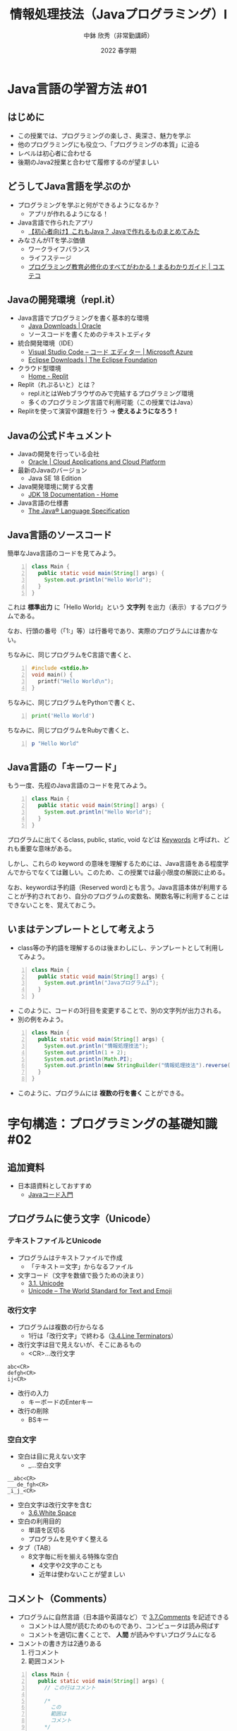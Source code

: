 #+STARTUP: overview indent num align inlineimages logdone hidestars hideblocks
#+OPTIONS: ^:{}
#+TITLE: 情報処理技法（Javaプログラミング）I
#+AUTHOR: 中鉢 欣秀（非常勤講師）
#+EMAIL: yc@aiit.ac.jp
#+DATE: 2022 春学期
#+OPTIONS: html-style:nil
#+HTML_HEAD: <link rel="stylesheet" type="text/css" href="https://chubachi.net/org-html-themes/src/readtheorg_theme/css/htmlize.css" />
#+HTML_HEAD: <link rel="stylesheet" type="text/css" href="https://chubachi.net/org-html-themes/src/readtheorg_theme/css/readtheorg.css" />
#+HTML_HEAD: <script src="https://ajax.googleapis.com/ajax/libs/jquery/2.1.3/jquery.min.js"></script>
#+HTML_HEAD: <script src="https://maxcdn.bootstrapcdn.com/bootstrap/3.3.4/js/bootstrap.min.js"></script>
#+HTML_HEAD: <script type="text/javascript" src="https://chubachi.net/org-html-themes/src/lib/js/jquery.stickytableheaders.min.js"></script>
#+HTML_HEAD: <script type="text/javascript" src="https://chubachi.net/org-html-themes/src/readtheorg_theme/js/readtheorg.js"></script>

#+begin_comment
- org-publishの設定
  - 下にあるelispを評価すること
- スタイルシート
  - [[https://github.com/fniessen/org-html-themes][fniessen/org-html-themes: How to export Org mode files into awesome HTML in 2 minutes]]
  - note環境がバグっているのでchubachi.netにクローン
- エクスポート
  - M-x org-publish
- ナローイング
  - C-x n s
- サイト
  - https://chubachi.net/lecture-java_1/index.html
  - https://chubachi.net/lecture-java_1/image/program_statements.svg
- tramp
  - [[/scpx:chubachi@chubachi.sakura.ne.jp:www/chubachi.net/lecture-java_1/index.html]]
  - /scpx:chubachi@chubachi.sakura.ne.jp:www/chubachi.net/lecture-java_1/
#+end_comment

#+begin_src emacs-lisp :exports none :results pp
  (setq org-publish-project-alist
        '(("lecture-java1"
           :components ("lecture-java1:orgfiles" "lecture-java1:others"))

          ("lecture-java1:orgfiles"
           :publishing-function org-html-publish-to-html
           :base-directory "~/Dropbox/Org/publish/lecture-java1/"
           :publishing-directory "/scpx:chubachi@chubachi.sakura.ne.jp:~/www/chubachi.net/lecture-java_1/" ;; FIX?
           :base-extension "org"
           :recursive t)

          ("lecture-java1:others"
           :publishing-function org-publish-attachment
           :base-directory "~/Dropbox/Org/publish/lecture-java1/"
           :publishing-directory "/scpx:chubachi@chubachi.sakura.ne.jp:~/www/chubachi.net/lecture-java_1/" ;; FIX?
           :base-extension "png"
           :recursive t)))
;; (setq org-export-use-babel t)
#+end_src

#+RESULTS:
: (("lecture-java1" :components
:   ("lecture-java1:orgfiles" "lecture-java1:others"))
:  ("lecture-java1:orgfiles" :publishing-function org-html-publish-to-html :base-directory "~/Dropbox/Org/publish/lecture-java1/" :publishing-directory "/scpx:chubachi@chubachi.sakura.ne.jp:~/www/chubachi.net/lecture-java_1/" :base-extension "org" :recursive t)
:  ("lecture-java1:others" :publishing-function org-publish-attachment :base-directory "~/Dropbox/Org/publish/lecture-java1/" :publishing-directory "/scpx:chubachi@chubachi.sakura.ne.jp:~/www/chubachi.net/lecture-java_1/" :base-extension "png" :recursive t))

* Java言語の学習方法 :#01:
:PROPERTIES:
:CUSTOM_ID: no_1
:END:

** COMMENT 学習目標

この章の終わりまでに、以下の質問に答えられるようになること。

- [ ] この授業で利用する開発環境とは？
- [ ] Java言語のソースコードの特徴とは？
- [ ] Java言語のキーワードとは？

** はじめに

- この授業では、プログラミングの楽しさ、奥深さ、魅力を学ぶ
- 他のプログラミングにも役立つ、「プログラミングの本質」に迫る
- レベルは初心者に合わせる
- 後期のJava2授業と合わせて履修するのが望ましい

** どうしてJava言語を学ぶのか

- プログラミングを学ぶと何ができるようになるか？
  - アプリが作れるようになる！
- Java言語で作られたアプリ
  - [[https://eng-entrance.com/java_product_summary][【初心者向け】これもJava？ Javaで作れるものまとめてみた]]
- みなさんがITを学ぶ価値
  - ワークライフバランス
  - ライフステージ
  - [[https://coeteco.jp/articles/10618][プログラミング教育必修化のすべてがわかる！まるわかりガイド | コエテコ]]

** Javaの開発環境（repl.it）

- Java言語でプログラミングを書く基本的な環境
  - [[https://www.oracle.com/java/technologies/downloads/][Java Downloads | Oracle]]
  - ソースコードを書くためのテキストエディタ
- 統合開発環境（IDE）
  - [[https://azure.microsoft.com/ja-jp/products/visual-studio-code/][Visual Studio Code – コード エディター | Microsoft Azure]]
  - [[https://www.eclipse.org/downloads/][Eclipse Downloads | The Eclipse Foundation]]
- クラウド型環境
  - [[https://replit.com/~][Home - Replit]]
- Replit（れぷるいと）とは？
  - repl.itとはWebブラウザのみで完結するプログラミング環境
  - 多くのプログラミング言語で利用可能（この授業ではJava）
- Replitを使って演習や課題を行う → *使えるようになろう！*

** Javaの公式ドキュメント

- Javaの開発を行っている会社
  - [[https://www.oracle.com/index.html][Oracle | Cloud Applications and Cloud Platform]]
- 最新のJavaのバージョン
  - Java SE 18 Edition
- Java開発環境に関する文書
  - [[https://docs.oracle.com/en/java/javase/18/index.html][JDK 18 Documentation - Home]]
- Java言語の仕様書
  - [[https://docs.oracle.com/javase/specs/jls/se18/html/index.html][The Java® Language Specification]]

** Java言語のソースコード

簡単なJava言語のコードを見てみよう。

#+begin_src java -n :results output
  class Main {
    public static void main(String[] args) {
      System.out.println("Hello World");
    }
  }
#+end_src

#+RESULTS:
: Hello World

これは *標準出力* に「Hello World」という *文字列* を出力（表示）するプログラムである。

なお、行頭の番号（「1:」等）は行番号であり、実際のプログラムには書かない。

ちなみに、同じプログラムをC言語で書くと、

#+begin_src C -n :results output
  #include <stdio.h>
  void main() {
    printf("Hello World\n");
  }
#+end_src

#+RESULTS:

ちなみに、同じプログラムをPythonで書くと、

#+begin_src python -n :results output
  print('Hello World')
#+end_src

#+RESULTS:
: Hello World

ちなみに、同じプログラムをRubyで書くと、

#+begin_src ruby -n :results output
  p "Hello World"
#+end_src

#+RESULTS:
: "Hello World"

** Java言語の「キーワード」

もう一度、先程のJava言語のコードを見てみよう。

#+begin_src java -n :results output
  class Main {
    public static void main(String[] args) {
      System.out.println("Hello World");
    }
  }
#+end_src

#+RESULTS:
: Hello World

プログラムに出てくるclass, public, static, void などは [[https://docs.oracle.com/javase/specs/jls/se17/html/jls-3.html#jls-3.9][Keywords]] と呼ばれ、どれも重要な意味がある。

しかし、これらの keyword の意味を理解するためには、Java言語をある程度学んでからでなくては難しい。このため、この授業では最小限度の解説に止める。

なお、keywordは予約語（Reserved word)とも言う。Java言語本体が利用することが予約されており、自分のプログラムの変数名、関数名等に利用することはできないことを、覚えておこう。

** いまはテンプレートとして考えよう

- class等の予約語を理解するのは後まわしにし、テンプレートとして利用してみよう。

#+begin_src java -n :results output
  class Main {
    public static void main(String[] args) {
      System.out.println("JavaプログラムI");
    }
  }
#+end_src

#+RESULTS:
: JavaプログラムI

- このように、コードの3行目を変更することで、別の文字列が出力される。
- 別の例をみよう。

#+begin_src java -n :results output
  class Main {
    public static void main(String[] args) {
      System.out.println("情報処理技法");
      System.out.println(1 + 2);
      System.out.println(Math.PI);
      System.out.println(new StringBuilder("情報処理技法").reverse());
    }
  }
#+end_src

#+RESULTS:
: 情報処理技法
: 法技理処報情
: 3
: 3.141592653589793

- このように、プログラムには *複数の行を書く* ことができる。

* 字句構造：プログラミングの基礎知識 :#02:
** 追加資料

- 日本語資料としておすすめ
  - [[https://java-code.jp/][Javaコード入門]]

** プログラムに使う文字（Unicode）
*** テキストファイルとUnicode

- プログラムはテキストファイルで作成
  - 「テキスト＝文字」からなるファイル

- 文字コード（文字を数値で扱うための決まり）
  - [[https://docs.oracle.com/javase/specs/jls/se18/html/jls-3.html#jls-3.1][3.1. Unicode]]
  - [[https://home.unicode.org/][Unicode – The World Standard for Text and Emoji]]

#+begin_comment
  - [[https://docs.oracle.com/javase/specs/jls/se18/html/jls-3.html#jls-3.2][Chapter 3. Lexical Structure]]
#+end_comment

*** 改行文字

- プログラムは複数の行からなる
  - 1行は「改行文字」で終わる（[[https://docs.oracle.com/javase/specs/jls/se18/html/jls-3.html#jls-3.4][3.4.Line Terminators]]）
- 改行文字は目で見えないが、そこにあるもの
  - <CR>…改行文字

#+begin_example
  abc<CR>
  defgh<CR>
  ij<CR>
#+end_example

- 改行の入力
  - キーボードのEnterキー
- 改行の削除
  - BSキー

*** 空白文字

- 空白は目に見えない文字
  - _…空白文字

#+begin_example
  __abc<CR>
  ___de_fgh<CR>
  _i_j_<CR>
#+end_example

- 空白文字は改行文字を含む
  - [[https://docs.oracle.com/javase/specs/jls/se18/html/jls-3.html#jls-3.6][3.6.White Space]]

- 空白の利用目的
  - 単語を区切る
  - プログラムを見やすく整える

- タブ（TAB）
  - 8文字毎に桁を揃える特殊な空白
    - 4文字や2文字のことも
    - 近年は使わないことが望ましい

** コメント（Comments）

- プログラムに自然言語（日本語や英語など）で [[https://docs.oracle.com/javase/specs/jls/se18/html/jls-3.html#jls-3.7][3.7.Comments]] を記述できる
  - コメントは人間が読むためのものであり、コンピュータは読み飛ばす
  - コメントを適切に書くことで、 *人間* が読みやすいプログラムになる

- コメントの書き方は2通りある
  1. 行コメント
  2. 範囲コメント

#+begin_src java -n :results output
  class Main {
    public static void main(String[] args) {
      // この行はコメント

      /*
        この
        範囲は
        コメント
      ,*/

      // System.out.println("表示されません");
      // System.out.println("これも表示されません");
    }
  }
#+end_src

#+RESULTS:

- 書きやすいので、複数行のコメントでも行コメントを使うことが多い

- ちなみに、pythonには行コメントのみ

#+begin_src python
  # comment
  a = 1  # comment
#+end_src

#+RESULTS:
: None

- ちなみに、rubyの場合
  - 範囲コメントはあるが、使うのは稀

#+begin_src ruby :results output
  # comment
  p 123

  =begin
  p 'ABC'
  p 'DEF'
  =end

  p 456 # comment
#+end_src

#+RESULTS:
: 123
: 456

** 識別子（Identifier）
*** 識別子（Identifier）とは

- あるモノと、他のモノとを区別できるようにするための仕組み

- 識別子の具体例
  - 電話番号
  - 学籍番号
  - 銀行の口座番号
  - メールアドレス など

- 普段利用している「名前」は識別子になるか？
  - 同姓同名！
  - 新宿駅！

- 識別子は情報処理システムで情報を扱う場合に、重要な概念の一つ
  - ある情報と他の情報を区別するために必要

*** プログラミングと識別子

- プログラムではある概念（変数やデータの種類、関数など）を扱うために名前を使う
- 名前は単なる名前ではなく、識別子である
  - appleとringo
- ある識別子が他の識別子と同じであると判断されるためには、一字一句同じ名前である必要がある
- 逆に言えば、一字一句同じ名前であるれば、それらは「同じもの」である
  - 似たような概念であっても別なものとして扱いたい場合は、必ず別の名前をつけなくてはならない
    - apple1
    - apple2
    - apple3

*** 識別子の使い方

- 予め定義されている識別子
  - プログラミング言語が予め定義している名前（予約語）
- プログラマーが新たに定義する識別子
  - 何らかの情報につける名前（＝変数名など）
  - 何らかの処理につける名前（＝関数名など）
- 識別子はその意味を定義してから使う
  - 意味の定義の仕方はプログラミング言語によって様々

* 字句構造：プログラミングの表記法
** 記号・区切り文字・演算子
*** キーボードにある記号の読み方

| 記号   | 一般的な読み方                               | 英語スペル                     | JIS規格の名称                                      |
|--------+----------------------------------------------+--------------------------------+----------------------------------------------------|
| (      | 左小括弧 括弧開き （かっこ）                 | left paren、open parenthesis   | *左小括弧*                                           |
| )      | 右小括弧 括弧閉じ （こっか）                 | right paren、close parenthesis | *右小括弧*                                           |
| {      | 左中括弧 中括弧開き                          | left brace、open brace         | *左中括弧*                                           |
| }      | 右中括弧 中括弧閉じ                          | right brace、close brace       | *右中括弧*                                           |
| [      | 左大括弧                                     | left bracket、open bracket     | *左大括弧*                                           |
| ]      | 右大括弧                                     | right bracket、close bracket   | *右大括弧*                                           |
|--------+----------------------------------------------+--------------------------------+----------------------------------------------------|
| =      | *イコール*                                     | equals                         | 等号                                               |
| +      | *プラス*                                       | plus                           | 正符号                                             |
| -      | *マイナス* 、ハイフン、ダッシュ （本当は別物） | hyphen、dash                   | ハイフン、負符号                                   |
| *      | アスタリスク *スター* コメ印 掛算記号          | asterisk                       | アスタリスク                                       |
| ／     | *スラッシュ* 、割算記号                        | slash                          | 斜線                                               |
| ＼(￥) | *バックスラッシュ*                             | backslash                      | 円記号                                             |
|--------+----------------------------------------------+--------------------------------+----------------------------------------------------|
| <      | *小なり記号*                                   | less than                      | 不等号（より小）                                   |
| >      | *大なり記号*                                   | greater than                   | 不等号（より大）                                   |
|--------+----------------------------------------------+--------------------------------+----------------------------------------------------|
| '      | *シングルクウォート* 、アポストロフィ、ちょん  | single quote                   | シングルクォート、アポストロフィー（本来は別もの） |
| `      | *バッククオート*                               | back quote                     | アクサングラーブ                                   |
| "      | *ダブルクォート* 、ちょんちょん                | double quote                   | 引用符                                             |
|--------+----------------------------------------------+--------------------------------+----------------------------------------------------|
| ,      | *カンマ*                                       | comma                          | コンマ、セディユ                                   |
| .      | *ピリオド* 、 *ドット* 、ポイント                | period、dot、point             | 終止符                                             |
| ;      | *セミコロン*                                   | semicolon                      | セミコロン                                         |
| :      | *コロン*                                       | colon                          | コロン                                             |
| ?      | *はてな記号* 、クエスチョン・マーク            | question mark                  | 疑問符                                             |
| !      | *びっくり記号*                                 | exclamation                    | 感嘆符                                             |
|--------+----------------------------------------------+--------------------------------+----------------------------------------------------|
| #      | *シャープ記号* 、ナンバー、ハッシュ            | number sign、pound sign、hash  | 番号記号、井桁（いげた）                           |
| $      | *ドル記号*                                     | dollar sign                    | ドル記号                                           |
| %      | *パーセント*                                   | percent                        | パーセント                                         |
| &      | *アンド記号* 、アンパサンド                    | ampersand、and sign            | アンパサンド                                       |
| ~      | *チルダ* 、にょろ記号                          | tilde                          | 波線、波線符号                                     |
| _      | *アンダースコア*                               | underscore                     | アンダライン                                       |
| ^      | *ハット* 、サーカムフレックス                  | hat, circumflex                | アクサンシルコンフレックス、キャロット             |
| \vert      | バー *縦棒*                                    | vertical bar                   | 縦線                                               |

- [[http://capm-network.com/?tag=%E3%82%AD%E3%83%BC%E3%83%9C%E3%83%BC%E3%83%89%E7%89%B9%E6%AE%8A%E8%A8%98%E5%8F%B7%E3%81%AE%E8%AA%AD%E3%81%BF%E6%96%B9][キーボード特殊記号の読み方 CapmNetwork]]

*** Javaの識別子（Identifier）とキーワード（Keywords）
**** Javaの識別子

- Javaの識別子の仕様
  - [[https://docs.oracle.com/javase/specs/jls/se18/html/jls-3.html#jls-3.8][3.8.Identifiers]]
- 識別子には利用できる文字が決められている
  - 最初の文字は数字以外
    - 大文字A〜Zと小文字a〜z（大文字と小文字は *区別される* ）
    - アンダースコア（_）も使えるが、普通は利用しない
    - その他のUnicode文字も利用可能（日本語も）
  - 2番目の文字以降は数字も使用できる
    - 0〜9
  - 文字数に制限はない

# なお、Javaでは識別子のことをシンボル（Symbol）とも呼ぶ

#+begin_example
 a    // OK
 abc  // OK
 a0   // OK
 B1C2 // OK
 1    // NG
 1a   // NG
#+end_example

**** Javaのキーワード

- Javaのキーワード（予約語）の仕様
  - [[https://docs.oracle.com/javase/specs/jls/se18/html/jls-3.html#jls-3.9][3.9.Keywords]]

*** 参考：紛らわしい文字と数字
**** 似てる文字の悪夢

- 似ている文字
  - 0とOとo
  - bと6
  - 1と7とlとIと!
  - gと9とq
  - aとoとe
  - mとrn
  - ‘と”と` などなど

- 例
  - 「Al（男性名アル）」と「AI（人工知能）」
  - 「burn（やけど）」と「bum（浮浪者）」
  - 「boat（ボート）」と「boot（靴）」

**** スペルミス

- 一見同じに見えるけど（スペルミス・大文字小文字の悪夢）
  - Hello Hallo Halo
  - print と plint
  - system と sistem
  - Japan と japan
  - JAVAとJava

**** 同じ？違う？

- 次の中で「東京女子大」と書かれているものはどれか？
  - Tokyojoshidai
  - Tokyouzyosidai
  - Toukyoujoshiidai

- 中鉢（ちゅうばち）をローマ字で書いたとき、正しいのは？
  - Chubachi
  - Tyuubati
  - Chuubati

- 本屋
  - honnya
  - hon'ya

**** 全角・半角問題

- 日本語特有の問題
  - 「あい うえお」と「あい　うえお」
  - @マークと＠マーク
  - ”こんにちは” と“こんにちは”
  - To_Do と To＿Do

*** 区切り文字（Separators)

- 仕様
  - [[https://docs.oracle.com/javase/specs/jls/se18/html/jls-3.html#jls-3.11][3.11. Separators]]
- これらはプログラムの文字列の区切りを表す。
  - プログラムそのものも文字列でできている。

#+begin_example
(   )   {   }   [   ]   ;   ,   .   ...   @   ::
#+end_example

- abc <=> a,b,c <=> a,bc

- 例えば，次の文字列は

  #+begin_example
  abc.def(gh[10],ijk[-2]);
  #+end_example

- 次の通り区切って取り扱われる。

  #+begin_example
  abc
  .
  def
  (
  gh
  [
  10
  ]
  ,
  ijk
  [
  -2
  ]
  )
  ;
  #+end_example

*** 演算子（Operators）

- 仕様
  - [[https://docs.oracle.com/javase/specs/jls/se18/html/jls-3.html#jls-3.12][3.12.Operators]]
- 1つ以上の記号を組み合わせた、異なる意味を持つ演算子が定められている。
  - 例

    | 演算子 | 意味         |
    | =      | 代入         |
    | ==     | 等しい       |
    | >      | 〜より大きい |
    | <=     | 以下         |
    | %      | 割算の余り   |

*** 区切り文字と空白文字

- 区切り文字の効果
  - abc <=> a,b,c <=> a,bc

- 前節の区切り文字とあわせ、次のプログラムは

#+begin_example
a=0;if(a>=-10){return(3.14);}
#+end_example

- 次の通り区切られる（プログラムの意味は気にしないこと）

#+begin_example
a
=
0
;
if
(a
>=
-10
)
{
return
(
3
.
14
)
}
;
#+end_example

- なお、「3/./14」はひと塊で意味を持つ数値であるので、
  実際には「3.14」として取り扱われる。

- 次の通り、区切り文字の前後には好きなだけ
  空白文字（[[https://docs.oracle.com/javase/specs/jls/se18/html/jls-3.html#jls-3.6][3.6. White Space]]）を入れることができる。
  - ただし、「3.14」 のピリオドの前後には入れられないなど、
    例外はある

#+begin_src java -n :results output
System.out.println(3.14);
#+end_src

#+RESULTS:
: 3.14

- とても自由に空白文字を入れても動作する

#+begin_src java -n :results output
System
  .
    out

   .println
   (
3.14
              );
#+end_src

#+RESULTS:
: 3.14

- ちなみに、pythonの場合

#+begin_src python :results output
  print(
   "pi="
     + str(3.14
       ))
#+end_src

#+RESULTS:
: pi=3.14


#+begin_src python :results output
print (  "pi=" +str( 3.14  ) )
#+end_src

#+RESULTS:
: pi=3.14

# begin_warningも使えるよ

#+begin_note
Javaの一文は、セミコロンで終了する。このことにより、
Javaでは比較的自由に改行や空白を入れることができる。

なお、改行や空白が自由に使えることは、プログラムを書く人によって
スタイルがばらばらになるというデメリットも発生する。
#+end_note

** 文（Statement）

- 仕様
  - [[https://docs.oracle.com/javase/specs/jls/se18/html/jls-14.html#jls-14.5][14.5.Statements]]
- プログラムはいくつかの文からなる
  - Javaでは、文を「;」で区切る（日本語の「。」と同じ感覚）
- 文の例
  - System.out.println(“...”);
  - int i = 0;
  - ruturn;

#+CAPTION: プログラムはいくつかの文からなる
#+NAME: fig-program_statements1
[[./image/program_statements.png]]

** 複合文（Block statement）                                           :#03:

- いくつかの文をまとめてブロックにすることができる（複合文：Block statement）

#+CAPTION: プログラムはいくつかのブロックからなる
#+NAME: fig-program_statements2
[[./image/block_statement.png]]

- ブロックの中にブロックを作ることができる
  - 入れ子構造（Nested Structure）
    - 入れ子構造はプログラムの基本構造である
  - プログラムはブロック（Block）（とStatement）を入れ子構造にして構成する

- Javaでは「{」と「}」でブロックを作る
  - [[https://docs.oracle.com/javase/specs/jls/se18/html/jls-14.html#jls-14.2][14.2. Blocks]]

#+begin_src java :results output
  //  1   2   3
  {
      System.out.println("block1");
  }
  {
      System.out.println("block2");
  }
  {
      System.out.println("block3");
      {
          System.out.println("block3-1");
      }
      {
          System.out.println("block3-2");
      }
  }
  {
      System.out.println("block4");
      {
          System.out.println("block4-1");
          {
              System.out.println("block4-1-1");
          }
          {
              System.out.println("block4-1-2");
              {
                  System.out.println("block4-1-2-1");
              }
          }
      }
      {
          System.out.println("block4-2");
      }
  }
#+end_src

#+RESULTS:
#+begin_example
block1
block2
block3
block3-1
block3-2
block4
block4-1
block4-1-1
block4-1-2
block4-1-2-1
block4-2
#+end_example

#+CAPTION: 入れ子構造
#+NAME: fig-program_statements3
[[./image/nested_structure.png]]

** 字下げ（indent）の重要性

  - 先程の入れ子構造のプログラムはこの様に書くこと「も」できる。

#+begin_src java -n :results output
  {System.out.println("block1");}{System.out.println("block2");}{System.out.println("block3");{System.out.println("block3-1");}{System.out.println("block3-2");}}{System.out.println("block4");{System.out.println("block4-1");{System.out.println("block4-1-1");}{System.out.println("block4-1-2");{System.out.println("block4-1-2-1");}}}{System.out.println("block4-2");}}
#+end_src

#+RESULTS:
#+begin_example
block1
block2
block3
block3-1
block3-2
block4
block4-1
block4-1-1
block4-1-2
block4-1-2-1
block4-2
#+end_example

- 字下げを適切に用いないと、プログラムの入れ子構造はとてもとても分かりにくくなる。
  - 字下げを正しく記述しないとエラーとなるプログラミング言語（python）もあるが、Javaでは自分で正しく字下げをする必要がある。
  - この授業では、1段階の字下げを空白2文字分とする。
  - 字下げが理解でき、正しくできるようになるかどうかが、プログラミングを習得できるかどうかの鍵になる（と言っても過言ではない）

- Pythonの場合
  - インデントでブロックを表す

  #+begin_src python :results output
    def fibonacci_iter(n):
        a=1
        b=1
        if n==1:
            print('0')
        elif n==2:
            print('0','1')
        else:
            print('0')
            print(a)
            print(b)
            for i in range(n-3):
                total = a + b
                b=a
                a= total
                print(total)

    fibonacci_iter(8)
  #+end_src

  #+RESULTS:
  : 0
  : 1
  : 1
  : 2
  : 3
  : 5
  : 8
  : 13

- Rubyの場合
  - def ~ end, for ~ end など
  - { } を用いる場合もある

  #+begin_src ruby :results output
    def num(n)
      return 1 if n == 1
      return 1 if n == 2
      num(n-1) + num(n-2)
    end

    for i in 1..40
      print "#{num(i)} "
    end
  #+end_src

  #+RESULTS:

** プログラムはブロックの組み合わせ

- プログラムは「積み木」のようにブロックを組み合わせて作成する
- 一つ一つのブロックは何らかの意味のまとまりを持つ
- 小さな積み木をどんどん積み重ね、大きなプログラムにする

* 字句構造：型と様々な直値                                              :#04:
** 情報量と型
*** 情報量（bit）のおさらい
:PROPERTIES:
:CUSTOM_ID: 情報量bitのおさらい
:END:

- 2進数で整数を扱う場合

| bit数 | 扱える情報の個数             | 正の整数とすると                | 負の整数も扱うなら                                     | 扱える情報の例             |
|     1 | 2こ                          | 0,1                             | -1,0                                                   | 真と偽/yes no/true false   |
|     2 | 4こ                          | 0,1,2,3                         | -2,-1,0,1                                              | 方位                       |
|     3 | 8こ                          | 0,1,2,3,5,6,7                   | -4, -3, -2, -1, 0, 1, 2, 3                             | 月，火，水，木，金，土，日 |
|     4 | 16こ                         | 0～15                           | -8～7                                                  | 十二支                     |
|     8 | 256こ                        | 0～255                          | -128～127                                              | A～Z、a～z、数字、記号     |
|    16 | 65536こ                      | 0～65535                        | -32,768～32,767                                        | よく使う日本語の文字       |
|    32 | 42億9496万7296こ             | 0～4,294,967,295                | -2,147,483,648～2,147,483,647                          | 地球の年齢には少し足りない |
|    64 | 1844京6744兆737億955万1616こ | 0 ～ 18,446,744,073,709,551,615 | -9,223,372,036,854,775,808 ～9,223,372,036,854,775,807 | とても大きな数・・・       |

- 2進数で実数を扱う場合

| bit数 | 名称             | 表現できる範囲            | 精度（参考）     | 扱える情報の例                               |
|    32 | 単精度浮動小数点 | およそ±10^{-38} 〜 ±10^{38}   | 10進数で7桁程度  | とてもとても大きな数からとてもとても小さな数 |
|    64 | 倍精度浮動小数点 | およそ±10^{-308} 〜 ±10^{308} | 10進数で16桁程度 | とてもとてもとてもとても・・・（以下略       |

*** 「型（type）」とは何か
:PROPERTIES:
:CUSTOM_ID: 型typeとは何か
:END:

- [[https://docs.oracle.com/javase/specs/jls/se18/html/jls-4.html][Chapter 4. Types, Values, and Variables]]

- プログラムで情報を扱いたいとき、単にbit数だけを決めても不十分
  - bit数で扱える情報の個数は決まる
  - ただしその情報の扱い方を別途決めておかなくてはならない
    - 正の整数として見るのか
    - 負の整数として見るのか
    - 実数（浮動小数点数）としてみるのか
    - （更に言えば、画像として扱うのか、音声として扱うのか・・・・）
- プログラムでは情報の量やその取り扱い方をまとめて「型（Type）」と言う

*** Javaの基本型（primitive type）
:PROPERTIES:
:ID:       7a14f8e2-ac0f-4fd0-86ad-e5e0121b8781
:END:

- 基本型
  - [[https://docs.oracle.com/javase/specs/jls/se18/html/jls-4.html#jls-4.2][4.2. Primitive Types and Values]]

- 基本型の名前の最初の文字は「アルファベット小文字」になっている

| データ型                        |               bit数 | 範囲                                      |
| boolean（ブーリアン）           | 1（本当は違うけど） | true / false （トゥルー・フォルス）       |
| byte（バイト）                  |                   8 | -128～127                                 |
| short（ショート）               |                  16 | -32768～32767                             |
| int（インテジャー or イント）   |                  32 | -2147483648～2147483647                   |
| long（ロング）                  |                  64 | -9223372036854775808～9223372036854775807 |
| float（フロート）               |                  32 | 単精度浮動小数点数                        |
| double（ダブル）                |                  64 | 倍精度浮動小数点数                        |
| char（キャラクター or　チャー） |                  16 | Unicode文字 （\u0000～\uFFFF）            |
| void（ボイド）                  |                 --- | （型が）無い ※特殊                       |

#+begin_note
Javaでは基本型の他に「参照型（ReferenceType）」がある。イメージとして、基本型を組み合わせて参照型を作る。更に、参照型は他の参照型を組み合わせることもできるので、複雑な情報を取り扱うことができる。
#+end_note

** 数値の直値
*** 数値（Value）の書き方
:PROPERTIES:
:CUSTOM_ID: 型を持つ数値の書き方
:END:

- 「数字（number）」と「数値（value）」の違い
  - 数字は文字、数値は値

- 数値をプログラムに書く
  - 数字、ピリオド、マイナス記号等を用いて直接書く（＝直値）

- 直値（literal）
  - [[https://docs.oracle.com/javase/specs/jls/se18/html/jls-3.html#jls-3.10][3.10.Literals]]

- 数値の直値にも「型」がある

*** 整数型

- int型整数（デフォルト）
  - 1
  - -123
  - 3776
- long型整数（アルファベットのLをつける）
  - 1L
  - 12345678901234567890123456789L

#+begin_src java :results output
  System.out.println(1);
  System.out.println(-123);
  System.out.println(3776);
  System.out.println(1234567890);

  System.out.println(1L);
  System.out.println(-8022L);
  System.out.println(1234567890123456789L);
#+end_src

#+RESULTS:
: 1
: -123
: 3776
: 1234567890
: 1
: -8022
: 1234567890123456789

- Lをつけないとエラー。

#+begin_src java :results output
class Main {
  public static void main(String[] args) {
    System.out.println(2147483648L);
  }
}
#+end_src

*** 実数型

- float型実数（アルファベットのFをつける）
  - -1.0F
  - 3.14F
  - 3.141592F
- double型実数（デフォルト：Dをつけてもつけなくても構わない）
  - 1.0
  - -3.1415926534
  - .375 （1の位が0なら省略できる）
  - 6.02214076E+23 （アボガドロ定数6.02214076✕10^{23}の浮動小数点表記）

#+begin_src java -n :results output
  System.out.println(-1.0F);
  System.out.println(3.14F);
  System.out.println(3.141592F);

  System.out.println(1.0);
  System.out.println(-3.1415926534);
  System.out.println(.375);
  System.out.println(6.02214076E+23);
#+end_src

#+RESULTS:
: -1.0
: 3.14
: 3.141592
: 1.0
: -3.1415926534
: 0.375
: 6.02214076E23

#+begin_note
要するに、数字の他にピリオドがなければint、あればdoubleと扱われると覚えれば良い。
#+end_note

#+begin_src java :results output
class Main {
  public static void main(String[] args) {
    System.out.println(1E+2); // 1*10^2 = 1*100 = 100
    System.out.println(1E+1); // 1*10^1 = 1*10 = 10
    System.out.println(1E+0); // 1*10^0 = 1*1 = 1
    System.out.println(1E-1); // 1*10^(-1) = 1*0.1 = 0.1
    System.out.println(1E-2); // 1*10^(-2) = 1*0.1 = 0.01

    System.out.println(6.02214076E+23);
  }
}
#+end_src

** 真偽値の直値                                                        :#05:
*** 真偽値型

- 真偽値型
  - [[https://docs.oracle.com/javase/specs/jls/se18/html/jls-3.html#jls-3.10.3][3.10.3. Boolean Literals]]

- 書き方
  - =true=
  - =false=

#+begin_src java -n :results output
  System.out.println(true);
  System.out.println(false);
#+end_src

#+RESULTS:

** 文字の直値
*** 文字の直値
:PROPERTIES:
:CUSTOM_ID: 文字の直値
:END:

- 文字の直値
  - [[https://docs.oracle.com/javase/specs/jls/se18/html/jls-3.html#jls-3.10.4][3.10.4. Character Literals]]

- 文字の直値はシングル・クォーテーション記号で囲む
  - char型
    - 'a'  「a」という文字（半角）
    - '字' 「字」という文字（全角）
    - '华'  中国語簡体字の文字（「華」）

#+begin_src java -n :results output
  System.out.println('a');
  System.out.println('字');
  System.out.println('华');
#+end_src

#+RESULTS:
: a
: 字
: 华

#+begin_note
「文字」と「文字列」は異なる！文字は1文字だけ。文字列は何文字でも。普段のプログラミングでは圧倒的に文字「列」を使うことが多い（後述）。
#+end_note

*** 文字の直値とエスケープシークエンス
:PROPERTIES:
:CUSTOM_ID: 文字の直値とエスケープシークエンス
:END:

- エスケーシーケンス
  - [[https://docs.oracle.com/javase/specs/jls/se18/html/jls-3.html#jls-3.10.7][3.10.7.Escape Sequences]]

- 文字は「シングルクォーテーション」で囲むという規則のとき、
  - 「 ='= 」という文字（シングルクォーテーション）自体はどうあらわす？
- ='''= こんな書き方はできない！
  - 2つ目のシングルクォーテーションが *文字の終わり* を示してしまいエラーとなる

#+begin_src java -n :results output
  System.out.println('''); // Error!
#+end_src

- 「文字の終わりじゃなくって、 シングルクォーテーションという文字である」こと示すために、 *エスケープ・シークエンス（escape sequence）* を使う
  - エスケープとは、「何らかの意味」から「免れる」こと
  - 「文字の終わり」という意味を打ち消す
- シングルクォーテーションをエスケープ・シーケンスで表す方法
  - ='\''= バックスラッシュ＋シングルクォーテーション

#+begin_src java -n :results output
  System.out.println('\''); // OK
#+end_src

#+RESULTS:
: '

- すると、「 =\= （バックスラッシュ）」記号自体はどう表すの？
  - ='\\'=      バックスラッシュ＋バックスラッシュ

#+begin_src java -n :results output
  System.out.println('\\'); // OK
#+end_src

- これは良い仕組みだ！他にも拡張しよう！！
  - ='\n'=      改行（Enter）のエスケープシークエンス
  - ='\t'=      タブ（Tab）のエスケープシークエンス他にもいろいろある（が、めったに使わない）

#+begin_src java -n :results output
class Main {
  public static void main(String[] args) {
    System.out.print('\t');
    System.out.print('a');
    System.out.print('\n');
  }
}
#+end_src

- Unicode
  - [[https://home.unicode.org/][Unicode – The World Standard for Text and Emoji]]


- Unicodeもエスケープシーケンス（の16進数）で表してしまえ！

#+begin_comment
  - ='\u3000'= みんな大好き全角のスペース
  - ='\u0027'=  シングルクォーテーションをUnicodeで
  - ='\u005C'=  バックスラッシュをUnicodeで
#+end_comment

#+begin_src java -n :results output
    System.out.print('\u2708');
    System.out.print('\uD392');
    System.out.print('\u0A09');
  #+end_src

#+RESULTS:

#+begin_note
16進数に用いるabcdefは大文字・小文字を問わない
#+end_note

- 空の文字はエラー
   - ''

#+begin_src java -n :results output
  System.out.println(''); // Error!!
#+end_src

#+RESULTS:

*** 参考：ASCIIコード表

- [[https://e-words.jp/p/r-ascii.html][ASCIIコード表 - IT用語辞典 e-Words]]

** 文字列の直値
*** 文字列の直値
:PROPERTIES:
:CUSTOM_ID: 文字列型の直値
:END:

- 文字列の直値
  - [[https://docs.oracle.com/javase/specs/jls/se18/html/jls-3.html#jls-3.10.5][3.10.5.String Literals]]

- 文字列の直値はダブル・クォーテーションで囲む

| ="こんにちは"=                             | 「こんにちは」という文字列           |
| ="あけましておめでとう\nことしもよろしく"= | 改行を含んだ文字列                   |
| ="\u6771\u4eac"=                           | 「東京」のUnicode表現                |
| ="文字列は\"で囲む"=                       | ダブル・クォーテーションを含む文字列 |
| ="🥺"=                                     | 絵文字は1文字でも文字列（2文字相当） |
| =""=                                       | 空文字列（長さ0の文字列）            |

#+begin_src java :results output
class Main {
  public static void main(String[] args) {
    System.out.println("こんにちは");
    System.out.println("あけましておめでとう\nことしもよろしく");
    System.out.println("\u6771\u4eac");
    System.out.println("文字列は\"で囲む");
    System.out.println("文字は'で囲む");
    System.out.println("🥺");
    System.out.println("");
  }
}
#+end_src
#+begin_note
空文字（ =''= ）はエラーとなるが、空文字列（ =""= ）はエラーとならない。なぜだろう？
#+end_note

** ヌル値の直値
*** ヌル値

- ヌル値
  - [[https://docs.oracle.com/javase/specs/jls/se18/html/jls-3.html#jls-3.10.8][3.10.8.The Null Literal]]

- ヌル値とは？
  - 整数型の0に相当する
  - いわば参照型のための特殊な0の表現

#+begin_src java -n :results output
  System.out.println(null);
#+end_src

#+RESULTS:

* 変数の宣言・代入・参照・初期化と名前                                  :#05:
** 変数（Variable）とは？
:PROPERTIES:
:CUSTOM_ID: 変数variableとは
:END:

- 変数
  - [[https://docs.oracle.com/javase/specs/jls/se18/html/jls-4.html#jls-4.12][4.12. Variables]]

- 変数とは?
  - プログラムにおける情報の入れ物
- 代入とは?
  - 変数は代入をすることで値が変わる
- 参照とは?
  - 変数の値を読み出すこと
- 変数と型
  - 変数には型が与えられる
  - 異なる型の値は、代入できない

** 変数の宣言（declaration）

- 「変数を宣言する」とは？
  - 〇〇という *名前* で 〇〇という *型* の変数を用意してね、
    と指示すること
  - ある名前に「それは変数だよ」という意味を与えること

#+begin_src java :results output
  int i;        // 整数型のiという変数を宣言
  double pi;    // 倍精度実数型のpiという変数を宣言
  char ch;      // 文字型のchという変数を宣言
  boolean flag; // 真偽値型のflagという変数を宣言
#+end_src

#+RESULTS:

- 同じ型の変数を複数宣言することもできる

#+begin_src java :results output
  int i,j;
  double x,y,z;
#+end_src

- 宣言をしないで参照することはできない

#+begin_src java :results output
  System.out.println(ch); // Error!
#+end_src

#+RESULTS:

- 予約語を変数名にすることはできない

#+begin_src java :results output
  int class;      // classは予約語
  double public;  // publicは予約語
  boolean static; // staticは予約語
#+end_src

** 変数への代入（assignment）と参照（reference）
:PROPERTIES:
:CUSTOM_ID: 変数への代入assignmentと参照reference
:END:

- 代入
  - 宣言した変数に値を設定すること
- 参照
  - 変数の値を取得すること

#+begin_src java :results output
  int i;                 // 整数型の変数iを宣言
  i = 27;                // 変数iに27を代入
  System.out.println(i); // 変数iを参照
#+end_src

#+RESULTS:
: 27

** 変数の初期化（initialize）
:PROPERTIES:
:CUSTOM_ID: 変数の初期化initialize
:END:

- 変数を宣言したら、原則、その変数を *初期化* する
  - 初期化とは、変数を宣言して最初に行う代入
  - 代入する値を *初期値* という

- 変数を初期化する理由
  - 変数が参照できることを保証する
  - 宣言しただけの変数を参照することはできない

- 変数を初期化しないで参照してはならない
  - コンパイル時にエラーとなる

- 変数の宣言と初期化は同時に行うことができる

#+begin_src java :results output
  int x = 0;             // 変数xを宣言し初期化
  System.out.println(x); // 変数xを参照できる
#+end_src

#+RESULTS:
: 0

#+begin_src java :results output
  int x;                 // 変数xを宣言して初期化しない
  System.out.println(x); // 変数xを参照 -> Error!
#+end_src

#+RESULTS:

#+begin_src java :results output
  int x;                 // 変数xを宣言して初期化しない
  x = -1;                // 代入をすれば、
  System.out.println(x); // 変数xを参照 -> OK
#+end_src

#+RESULTS:
: -1

#+begin_src java :results output
  double pi = 3.14;       // 変数piを宣言し初期化
  System.out.println(pi); // 変数piを参照できる
#+end_src

#+RESULTS:
: 3.14

#+begin_src java :results output
  boolean flag = true;      // 変数flagを宣言し初期化
  System.out.println(flag); // 変数flagを参照できる
#+end_src

#+RESULTS:
: true

#+begin_src java :results output
  byte   b = 3;
  int    i = -11;
  long   l = 1245678901234567890L;
  float  f = 9.80665F;     // 標準重力加速度（m/s^2）
  double d = 2.99792458E8; // 真空中の高速（m/s）

  System.out.println(b);
  System.out.println(i);
  System.out.println(l);
  System.out.println(f);
  System.out.println(d);

  char ch = '字';
  boolean flag = true;

  System.out.println(ch);
  System.out.println(flag);
#+end_src

#+RESULTS:
: 3
: -11
: 1245678901234567890
: 9.80665
: 2.99792458E8
: 字
: true
: 文字列

- 宣言は一度だけしておけば、何度でも代入できる。

#+begin_src java :results output
  int i = 0;             // 変数iを宣言し初期化
  System.out.println(i); // 変数i = 0
  i = 1;                 // 変数iに代入
  System.out.println(i); // 変数i = 1
  i = 2;                 // 変数iに代入
  System.out.println(i); // 変数i = 2
#+end_src

- 複数の変数の宣言と初期化の方法
  - こういう方法もある、と

#+begin_src java :results output
  double x, y, z;
  x = y = z = 12.345;
  System.out.println(x);
  System.out.println(y);
  System.out.println(z);
#+end_src

#+RESULTS:
: 12.345
: 12.345
: 12.345

** 変数の名前空間（name space）
:PROPERTIES:
:ID:       e6588f26-a42f-490a-99dd-a86ee0aefce3
:END:

- 変数の「定義域」とも呼ばれる
  - その変数が有効な範囲
  - 変数の名前は「借り物」
    - 借りたものは必ず返す
    - そうでないと、同じ名前をプログラムの他の場所で利用したいときに困る

- 名前空間はブロックと一致する
  - あるブロックで定義した変数は、そのブロックが終了するまで有効
  - あるブロックで定義した変数は、内側のブロックでも有効
  - あるブロックで定義した変数は、外側のブロックでは無効

- 同じ名前の変数を、同じブロックで複数回宣言することはできない。

#+begin_src java :results output
  int i = 0;             // 変数iを宣言し初期化
  System.out.println(i); // 変数i = 0
  int i = 1;             // 変数iを再び宣言 -> Error!!
  System.out.println(i); // 変数i = 1
#+end_src

#+RESULTS:

#+begin_warning
この間違いは初心者あるあるなので注意！
#+end_warning

- ブロックが異なれば、同じ名前を使える（ブロック＝名前空間）。

#+begin_src java :results output
  {
      int i = 0;             // 変数iを宣言し初期化
      System.out.println(i); // 変数i = 0
  }
  {
      int i = 1;             // 変数iを再び宣言 -> OK
      System.out.println(i); // 変数i = 1
  }
#+end_src

#+RESULTS:
: 0
: 1

- 外側のブロックで宣言した変数は、内側でも使える。

#+begin_src java :results output
  {
      int out;
      {
          out = 10;
          System.out.println(out);
      }
  }
#+end_src

#+RESULTS:
: 10

- 内側のブロックで代入した値は外側で参照できる。

#+begin_src java :results output
  {
      int out;
      {
          out = -3;
      }
      System.out.println(out);
  }
#+end_src

#+RESULTS:
: -3

- 内側で宣言した変数は、外側では使えない。

#+begin_src java :results output
  {
      {
          int in = -10;
      }
      System.out.println(in); // Error!!
  }
#+end_src

#+RESULTS:

- 同じ名前の変数で上書きはできない
  （できても良いと思うのだが・・・）。

#+begin_src java -n :results output
  {
      int x = 1;
      {
          int x = -1 // Error!!
          System.out.println(x);
      }
      System.out.println(x);
  }
#+end_src

#+RESULTS:

** 変数の名前の付け方
:PROPERTIES:
:CUSTOM_ID: 変数の名前の付け方
:END:

- 変数名
  - 変数には必ず「名前」をつける（＝命名）
  - 変数名は識別子である

- 命名規則（コーディング規約）
  - Java
    - [[https://techacademy.jp/magazine/36131][Javaの命名規則を現役エンジニアが解説【初心者向け】 | TechAcademyマガジン]]
  - Python
    - [[https://pep8-ja.readthedocs.io/ja/latest/][はじめに — pep8-ja 1.0 ドキュメント]]
  - Ruby
    - [[https://techracho.bpsinc.jp/hachi8833/2017_02_13/35364#3-02][Rubyスタイルガイドを読む: 命名｜TechRacho by BPS株式会社]]

- 変数の名前の付け方には規則がある
  - 基本的にはアルファベットと数字（アンダースコア等の記号は使わない）
  - 先頭はアルファベット小文字
  - ２つ以上の単語を使うときは、単語の先頭だけをアルファベット大文字にする
    - ○ hello
    - ○ helloWorld
    - ○ helloWorld2
    - × 2helloWorld
    - × Hello
    - × hello_world

- スネークケース vs キャメルケース
  - [[https://designsupply-web.com/media/development/4052/][命名規則「キャメルケース」「スネークケース」「ケバブケース」についてまとめてみました]]

- これらの規則に違反してもエラーにはならない
  - あくまでも人間のためのルール
- 守らないとどうなるか？
  - 「こいつJavaわかってないんじゃね？・・・」と言われるダケ

- 変数名にはUnicodeを用いることもできるが、非推奨

#+begin_src java :results output
  double π = 3.14;
  System.out.println(π);
  int 日本語 = 10;
  System.out.println(日本語);
  // int 😜❤🤷 = -99; // Error!!
#+end_src

#+RESULTS:
: 3.14
: こんにちは

** COMMENT サンプルプログラム

1. 変数の定義・初期化・参照\\
   [[https://repl.it/@ychubachi/Variable1][Repl.it - Variable1]]
2. 複数の変数の定義・初期化・参照\\
   [[https://repl.it/@ychubachi/Variable2][Repl.it - Variable2]]
3. 変数を定義しないで使うと？\\
   [[https://repl.it/@ychubachi/Variable3][Repl.it - Variable3]]
4. 変数を初期化しないで使うと？\\
   [[https://repl.it/@ychubachi/Variable4][Repl.it - Variable4]]
5. 予約語を使うと？\\
   [[https://repl.it/@ychubachi/Variable5][Repl.it - Variable5]]
6. 同じ定義域で同じ名前の変数を定義すると？\\
   [[https://repl.it/@ychubachi/Variable6][Repl.it - Variable6]]
7. ブロックで名前空間を変えると？\\
   [[https://repl.it/@ychubachi/Variable7][Repl.it - Variable7]]
8. 入れ子になった名前空間\\
   [[https://repl.it/@ychubachi/Variable8#Main.java][Repl.it - Variable8]]
9. 変数の定義と初期化を同時に行う方法\\
   [[https://repl.it/@ychubachi/Variable9][Repl.it - Variable9]]

* 式の評価と数値の演算                                                  :#06:
** 式の評価

- 式（Expression）
  - 計算式
  - [[https://docs.oracle.com/javase/specs/jls/se18/html/jls-15.html#jls-15.8][15. Expressions]]

- 式の評価（Evaluation）
  - 式を計算すること

- 文のなかに「式」が埋め込まれる
  - 次の「1 + 2」が式

#+begin_src java :results output
System.out.println(1 + 2);
#+end_src

- 式を評価するとは？
  - 計算の結果で式を置き換える

#+begin_src java :results output
System.out.println(3);
#+end_src

** 変数の評価
- 変数の評価
  - 変数の値を参照し変数を置き換えること

#+begin_src java :results output
  int x = 123;
  System.out.println(x);
#+end_src

#+RESULTS:
: 123

- 変数を評価する

#+begin_src java :results output
  System.out.println(123);
#+end_src

#+RESULTS:
: 123

** 数値の演算
- 整数の加算・減算・乗算

#+begin_src java :results output
  System.out.println(1 + 2);
  System.out.println(3 - 4);
  System.out.println(5 * 6);
#+end_src

#+RESULTS:
: 3
: -1
: 30

- 整数の除算

#+begin_src java :results output
  System.out.println(5 / 3); // 商
  System.out.println(5 % 3); // 余
#+end_src

#+RESULTS:
: 1
: 2

#+begin_src java :results output
    System.out.println(43871028 / 732); // 商
    System.out.println(43871028 % 732); // 余
    System.out.println(59933 * 732 + 72); // 検算
#+end_src

#+RESULTS:
: 59933
: 72
: 43871028

- 実数の加算・減算・乗算（他方が整数であれば実数に変換）

#+begin_src java :results output
  System.out.println(2 * 3.14 * 5.7);
  System.out.println(0.1 + 0.9);
  System.out.println(2 - (1.9 + 3.2));
  System.out.println(6.+.6);
#+end_src

#+RESULTS:
: 35.796
: 1.0
: -3.0999999999999996
: 6.6

- 実数の除算（割る数・割られる数のどちらかが実数）

#+begin_src java :results output
  System.out.println(5.0 / 3);
  System.out.println(2 / .037);
  System.out.println(1e+7 / 10); // 1e+7 = 10,000,000
#+end_src

#+RESULTS:
: 1.6666666666666667
: 54.054054054054056
: 1000000.0

- 実数の計算の例

#+begin_src java :results output
    System.out.println(5 / 3);
    System.out.println(5 % 3);

    System.out.println(5.0 / 3);
    System.out.println(5D / 3);
    System.out.println(5F / 3);

    System.out.println(5.0 % 2.5);
#+end_src

#+RESULTS:
: 1
: 2
: 1.6666666666666667
: 1.6666666666666667
: 1.6666666
: 0.0

** 変数の演算と結果の代入

- 変数の値を参照し、計算結果を別の変数に格納

#+begin_src java :results output
  int height = 7;
  int width = 3;
  int area = height * width;
  System.out.println(area);
#+end_src

#+RESULTS:
: 21

- 変数の値を参照し、計算結果を同じ変数に格納

#+begin_src java :results output
  int x = 5;
  System.out.println(x);
  x = x * 7;
  System.out.println(x);
#+end_src

#+RESULTS:
: 5
: 35

- インクリメント・デクリメント演算子

#+begin_src java :results output
  int i = 3;
  System.out.println(i);
  i ++; // i = i + 1
  System.out.println(i);
  i --; // i = i - 1
  System.out.println(i);

  // helloWorldILoveYou = helloWorldILoveYou + 1;
  // helloWorldILoveYou ++;
#+end_src

#+RESULTS:
: 3
: 4
: 3

- 代入演算子

#+begin_src java :results output
  int i = 3;
  System.out.println(i);
  i += 2; // i = i + 2;
  System.out.println(i);
  i -= 1; // i = i - 1;
  System.out.println(i);
  i *= 3; // i = i * 3;
  System.out.println(i);
  i /= 4; // i = i / 4;
  System.out.println(i);
#+end_src

#+RESULTS:
: 3
: 5
: 4
: 12
: 3

#+begin_comment
- 文字の計算（int型の文字コードに変換）;

#+begin_src java :results output
  char a = 'A';
  System.out.println(a);
  int i = a;
  System.out.println(i);
#+end_src

#+RESULTS:
: A
: 65

- 参考：文字で表示させたいならば
  - =(char)= の意味は後ほど取り扱う

#+begin_src java :results output
  char a = 'A';
  int b = a + 1;
  int c = a + 2;
  System.out.println((char)b);
  System.out.println((char)c);
#+end_src

#+RESULTS:
#+end_comment

** COMMENT サンプル

- 加減乗除と剰余
  - [[https://repl.it/@ychubachi/Operator1][Repl.it - Operator1]]
- 加減乗除と剰余＋インクリメント（increment）・デクリメント（decrement）\\
  [[https://repl.it/@ychubachi/Operator2][Repl.it - Operator2]]
- 文字列変数の演算\\
  [[https://repl.it/@ychubachi/StringOperator1][Repl.it -
  StringOperator1]]

- Javaには文字列に使える演算子には「+」しかない
- もし、「-*/」も使えるようにしたら、どのような機能になるだろうか？

* 論理演算・比較演算 :#07:
:PROPERTIES:
:ID:       280201c5-55c5-4e7c-b67a-e818184c0734
:END:

** 論理演算子（logical operators）
- 真偽値（boolean型の値）に対して行う演算

  #+begin_src java :results output
    System.out.println(true);
    System.out.println(false);
  #+end_src

- 否定（not）

| a     | !a    |
| true  | false |
| false | true  |

#+begin_src java :results output
  System.out.println(!true);
  System.out.println(!false);
#+end_src

#+RESULTS:
: false
: true

- 論理積（and）

| a     | b     | a && b |
| true  | true  | true   |
| true  | false | false  |
| false | true  | false  |
| false | false | false  |

#+begin_src java :results output
  System.out.println(true && true);
  System.out.println(true && false);
  System.out.println(false && true);
  System.out.println(false && false);
#+end_src

#+RESULTS:
: true
: false
: false
: false

- 論理和（or）

| a     | b     | a\vert{}\vert{}b  |
| true  | true  | true  |
| true  | false | true  |
| false | true  | true  |
| false | false | false |

#+begin_src java :results output
  System.out.println(true || true);
  System.out.println(true || false);
  System.out.println(false || true);
  System.out.println(false || false);
#+end_src

#+RESULTS:
: true
: true
: true
: false

- 変数（boolean型）を用いることもできる

#+begin_src java :results output
  boolean f1 = true;
  boolean f2 = false;
  System.out.println( !f1);
  System.out.println( f1 && f2);
  System.out.println( f1 || f2);
#+end_src

#+RESULTS:
: false
: false
: true

*** COMMENT サンプルコード

- [[https://repl.it/@ychubachi/Lun-Li-Yan-Suan-Zi-logical-operators][Repl.it -
  論理演算子（logical operators）]]

** 比較演算子（comparison operators）

# 左辺と右辺の値を比較し、その結果をtrue／falseで返します。一般的には、制御構文と合わせて利用します。

| 演算子 | 概要                           | *例*     |
|--------+--------------------------------+--------|
| ==     | 左辺と右辺が等しければtrue     | 5 == 5 |
| !=     | 左辺と右辺が等しくなければtrue | 5 != 5 |
| <      | 左辺が右辺より小さければtrue   | 5 < 7  |
| <=     | 左辺が右辺以下であればtrue     | 5 <= 3 |
| >      | 左辺が右辺より大きければtrue   | 7 > 5  |
| >=     | 左辺が右辺以上であればtrue     | 5 >= 7 |

- 等しい（==）

#+begin_src java :results output
  System.out.println( 3 == 3 );
  System.out.println( 3 == 5 );
  System.out.println( true == true);
  System.out.println( true == false);
#+end_src

#+RESULTS:
: true
: false
: true
: false

- 等しくない（!=）

#+begin_src java :results output
  System.out.println( 3 != 3 );
  System.out.println( 5 != 5 );
  System.out.println( true != true);
  System.out.println( true != false);
#+end_src

#+RESULTS:
: false
: false
: false
: true

- より小さい（小なり） （<）
#+begin_src java :results output
  System.out.println( 2 < 3 );
  System.out.println( 2 < -3 );
#+end_src

#+RESULTS:
: true
: false

- 以下（<=）

#+begin_src java :results output
  System.out.println( 2 <= 3 );
  System.out.println( 2 <= -3 );
#+end_src

#+RESULTS:
: true
: false

- より大きい（大なり） （>）
#+begin_src java :results output
  System.out.println( 2 > 3 );
  System.out.println( 2 > -3 );
#+end_src

#+RESULTS:
: false
: true

- 以上（>=）
#+begin_src java :results output
  System.out.println( 2 >= 3 );
  System.out.println( 2 >= -3 );
#+end_src

#+RESULTS:
: false
: true

- 変数を用いることもできる

#+begin_src java :results output
  int i = 8;
  int j = -3;
  System.out.println( i == 8);
  System.out.println( i + j == 5);
  System.out.println( i < 10);
  System.out.println( i >= j);
#+end_src

#+RESULTS:
: true
: true
: true
: true

- 比較演算の結果をboolean型の変数に代入できる

#+begin_src java :results output
  boolean flag = 3 < 5;
  System.out.println(flag);
#+end_src

** 比較演算子と論理演算子の組み合わせ
:PROPERTIES:
:CUSTOM_ID: 比較演算子と論理演算子の組み合わせ
:END:

- 比較演算子と論理演算子は組み合わせて使うことができる
  - 比較演算の結果は真偽値（trueかfalseのどちらか）
  - よって、論理演算（andやor、not）と組み合わせられる

- 比較演算子の組み合わせ

#+begin_src java :results output
  System.out.println(true == true );
  System.out.println( 2 < 5 );
  System.out.println(( 2 < 5 ) == true );
#+end_src

#+RESULTS:
: true
: true
: true

- 論理演算子との組み合わせ

#+begin_src java :results output
  System.out.println((2 < 3) && ( 3 < 4));
  System.out.println((2 < 3) || ( 3 <= 4));
#+end_src

#+RESULTS:
: false
: false
: true
: true

#+begin_note
値を比較演算子で評価した結果はboolean型となる。一方、論理演算子はboolean型同士の演算をする。これらを組み合わせて、より複雑な論理式を作ることができる。

プログラムは細かいパーツの組み合わせである。「演算子による計算結果は数値だね、そしたら、比較演算子と組み合わせられるね！」、「比較演算子の比較結果は真偽値だね、そしたら、論理演算子でいくつも組み合わせられるね！」という組み合わせの発想が大切となる。
#+end_note

#+begin_warning
比較演算子は基本型にしか使えない（と覚えておこう）。例えば、文字列型の値を比較する際に ==== を使うと、予期しない結果になることがある。コンパイルは通るので、間違うと深刻なバグの原因となり得る。なお、文字列型には比較をするための専用の方法があるので、別途、解説する。
#+end_warning

- 変数と組み合わせる

#+begin_src java :results output
  int score = 95;
  System.out.println(score > 60);
#+end_src

#+RESULTS:
: true

- 少し複雑な例

#+begin_src java :results output
    int average = (87 + 63 + 76 + 91) / 4;
    System.out.println(average);
    System.out.println(average >= 60);
#+end_src

#+RESULTS:
: 79
: true

- 次のコードはエラー
  - 理由を知りたい人は「Java 演算子 優先順位」で検索

#+begin_src java :results output
System.out.println(! 10 > 5);
#+end_src

*** COMMENT サンプルコード
:PROPERTIES:
:CUSTOM_ID: サンプルコード-1
:END:

- [[https://repl.it/@ychubachi/Bi-Jiao-Yan-Suan-Zi-comparison-operators][Repl.it -
  比較演算子（comparison operators）]]

#+begin_src java :results output
 double x, y;
    x = 2.23;
    y = 2.24;

    /*
    // 等しい
    System.out.println( 1    == 1    );
    System.out.println( x    == y    );
    System.out.println( true == false);

    // 等しくない
    System.out.println( 1    != 1    );
    System.out.println( x    != y    );
    System.out.println( true != false);

    // より小さい（小なり）
    System.out.println( 2 <  3 );
    System.out.println( 2 <  2 );
    System.out.println( 2 < -3 );
    System.out.println( x <  y );

    // 以下
    System.out.println( 2 <=  3 );
    System.out.println( 2 <=  2 );
    System.out.println( 2 <= -3 );
    System.out.println( x <=  y );

    // より大きい（大なり）
    System.out.println( 2 >  3 );
    System.out.println( 2 > -3 );
    System.out.println( x >  y );

    // 以上
    System.out.println( 2 >=  3 );
    System.out.println( 2 >= -3 );
    System.out.println( x >=  y );
    */

    // 計算式との組み合わせ
    int i = 28;
    int j = 17;
    System.out.println( (i % 2) == 0 ); // 偶数？
    System.out.println( (j % 2) == 0 ); // 偶数？
#+end_src

*** COMMENT サンプルコード
:PROPERTIES:
:CUSTOM_ID: サンプルコード-2
:END:

- [[https://repl.it/@ychubachi/Bi-Jiao-Yan-Suan-Zi-toLun-Li-Yan-Suan-Zi-noZu-miHe-wase#Main.java][Repl.it -
  比較演算子と論理演算子の組み合わせ]]

#+begin_src java :results output
    int i =  6;
    int j = -2;


    /*
    // 0より大きく、かつ、5以下
    System.out.println( ( 0 < i ) && ( i <= 5 ) );
    System.out.println( ( 0 < j ) && ( j <= 5 ) );
    // System.out.println( 0 < i <= 5 ); // ×

    // 0以下、または、5より大きい
    System.out.println( i <= 0 || 5 < i );
    System.out.println( j <= 0 || 5 < j );
    */

    // 「0より大きく、かつ、5以下」でない
    System.out.println( !( 0 < i && i <= 5 ) );
    System.out.println( !( 0 < j && j <= 5 ) );
    // System.out.println( i <= 0 || 5 < i );
    // System.out.println( 0 >= i || i > 5 );
  }
#+end_src

* 型変換 :#08:
** 型変換（type casting）

- 異なる型の値同士を変換することができる
  - これを *型変換（型キャスト）* と言う

- 基本型で扱える数値の範囲
  - byte < short < char < int < long < float < double
- 参照
  - [[id:7a14f8e2-ac0f-4fd0-86ad-e5e0121b8781][Javaの基本型（primitive type）]]

** 拡大変換（widening conversion）
:PROPERTIES:
:ID:       5a6f235d-22ca-4dca-a16c-cdd2c57093ee
:END:

- 拡大変換
  - 小さな型を大きな型に変換すること
  - 例） int から long， byte から float

- 暗黙的型変換（Implicit type conversion）
  - 拡大変換はどのような場合も上手くいく
  - プログラマーが変換せよと指示しなくても、暗黙的に行われる

#+begin_src java :results output
  int i = 65536;
  long l = i;
  System.out.println(i);
  System.out.println(l);
#+end_src

#+RESULTS:
: 65536
: 65536

#+begin_src java :results output
  float f = 3.14F;
  double d = f;
  System.out.println(f); // 3.14
  System.out.println(d); // 3.140000104904175
#+end_src

#+RESULTS:
: 3.14
: 3.140000104904175

#+begin_src java :results output
  int i = 123456;
  double d = i;
  System.out.println(i); // 123456
  System.out.println(d); // 123456.0
#+end_src

#+RESULTS:
: 123456
: 123456.0

#+RESULTS:

- char型からの変換時は、文字コード（数値）として扱われる

#+begin_src java :results output
  char c = 'A';
  int i = c;
  System.out.println(i); // 65
#+end_src

#+RESULTS:
: 65

#+begin_note
大は小を兼ねる！
#+end_note

# - まとめ

# #+begin_src java :results output
#       byte   b = -17;
#       short  s = b;
#       int    i = s;
#       long   l = i;
#       float  f = l;
#       double d = f;
#       System.out.println(b);
#       System.out.println(s);
#       System.out.println(i);
#       System.out.println(l);
#       System.out.println(f);
#       System.out.println(d);
# #+end_src

# #+RESULTS:
# : -17
# : -17
# : -17
# : -17
# : -17.0
# : -17.0

** 縮小変換（narrowing conversion）

- 型変換がうまくいかない場合（大きな型から小さな型への変換）
  - *コンパイル時にエラー* になる。

#+begin_src java :results output
  short s = 654;
  byte b = s; // Error!
  System.out.println(s);
  System.out.println(b);
#+end_src

#+RESULTS:

#+begin_src java :results output
  double d = 3.14;
  int i = d; // Error!
  System.out.println(d);
  System.out.println(i);
#+end_src

#+RESULTS:

- 縮小変換
  - 大きな型を小さな型に変換すること
  - 例） long から int， double から float

- 縮小変換が上手くできる場合
  - 変換先の型に収まる値かどうか

- 例
  - int型の300はshortに変換できるか？
    - shortの範囲は-32768～32767なので、OK
  - int型の50000はshortに変換できるか？
    - short型の範囲に収まらないので、NG
  - double型の3.14はintに変換できるか？
    - 小数点以下の値が格納できないので、NG

- 縮小変換をプログラムで行う場合、 *明示的に* 記述する
  - すべての場合を考えるとうまくいかないけど、この場合についてはうまくいく、ということをプログラマーがコンパイラーに指示すること

- 例
  - 今使っている型はint型であるが、中身は~128～127の範囲に収まるので、byte型に変換しても差し支えない
  - 今使っている方はdouble型であるが、その整数部分だけをint型に収めたい

- 明示的型変換（Explicit type conversion）
  - 大きな型から小さな型への変換は問題が発生する場合がある
  - プログラマーがそれを知った上で意図的に型変換することを「明示的型変換」という

- 型変換の明示法
  - 型の名前を()で囲む
  - コンパイルエラーはでなくなるが、 期待通りに変換できているかプログラマが注意する必要がある

#+begin_src java :results output
  int i = 100;
  byte b = (byte) i;
  System.out.println(b);
#+end_src

#+RESULTS:
: 100

- 桁溢れ（over flow）する場合

#+begin_src java :results output
    // 00000000 ~ 11111111 (2進数)
    // -128     ~ 127 (10進数)
    // 11111111 + 1 = 100000000 (9bit)
    int i = 128;
    byte b = (byte) i;
    System.out.println(b);
#+end_src

#+RESULTS:
: -128

#+begin_src java :results output
  double pi = 3.14;
  int i = (int) pi;
  System.out.println(i);
#+end_src

#+RESULTS:
: 3

#+begin_src java :results output
  double d = 1.0E36;
  float f = (float)d;
  System.out.println(f);
#+end_src

#+RESULTS:
: 1.0E36

- 直感と異なる型変換が行われる場合
  - 期待通りかどうかはその時次第

#+begin_src java :results output
  int i = 128;
  byte b = (byte) i;
  System.out.println(b); // -128
#+end_src

#+RESULTS:
: -128

#+begin_src java :results output
  double d = 1.0E39;
  float f = (float) d;
  System.out.println(f); // Infinity
#+end_src

#+RESULTS:
: Infinity

#+begin_src java :results output
  double d = 1.0E36;
  int i = (int)d;
  System.out.println(i); // 2147483647
#+end_src

#+RESULTS:
: 2147483647

- 文字コードから文字への変換

#+begin_src java :results output
  int i = 66;
  char c = (char)i;
  System.out.println(c); // B
#+end_src

#+RESULTS:

* 文字列型（String）                                                    :#09:
** 文字列型
:PROPERTIES:
:CUSTOM_ID: section-3
:END:

- 文字列型は参照型（reference type）に分類される型である。
  - 基本型（primitive type）ではない。

- 参照型は、基本型の組み合わせで作られる
  - プログラマが自ら定義することができる
  - Java言語には多くの型が予め用意されている（library)
  - 文字列型以外にもいっぱいある（配列型とか、ファイル型とか・・・）

- 参照型の名前の最初の文字は「アルファベット大文字」になっている
  - 基本型は小文字

| データ型             | データそのもののbit数 | 範囲                    |
| String（ストリング） | 不定（大きさは可変）  | Unicode文字（char）の列 |

- 文字列の直値を文字列型の変数に代入

#+begin_src java :results output
  String str = "こんにちは";
  System.out.println(str);
#+end_src

#+begin_src java :results output
  String str = "文字列";   // 変数strを宣言し初期化
  System.out.println(str); // 変数strを参照できる
#+end_src

#+RESULTS:
: 文字列

-  長さ0の文字列を代入する

#+begin_src java :results output
  String str = ""; // 空文字列
  System.out.println(str);
#+end_src

#+RESULTS:
:

- 参照型である文字列型にはnullを代入できる

#+begin_src java :results output
  String str = null;
  System.out.println(str);
#+end_src

#+begin_note
""は長さ0の文字列が *ある* ことを示すのに対し、null文字列は文字列が *ない* ことを示す。
#+end_note

** 文字列の演算
:PROPERTIES:
:CUSTOM_ID: 文字列の演算
:END:

- 文字列の加算
  - 文字列は「+」演算子で加算（連結; concatinate）ができる

#+begin_src java :results output
  String a = "Hello";
  String b = "World";
  String str = a + b;
  System.out.println(str);
#+end_src

#+RESULTS:
: HelloWorld

#+begin_src java :results output
    String a = "Hello";
    String b = "World";
    String space = " ";
    String str = a + space + b;
    System.out.println(str);
#+end_src

#+RESULTS:
: Hello World

- 文字列の引算・乗算・除算はできない

#+begin_src java :results output
  String a = "Hello";
  String b = "World";
  // System.out.println(a - b); // Error!!
  // System.out.println(a * 2); // Error!!
  // System.out.println(a / b); // Error!!
#+end_src

#+RESULTS:

- 文字列と基本形の加算
  - 一方が文字列であれば、もう一方は *文字列に変換* される
  - これは文字列の加算（連結）の際に行われる特別な、型の拡大変換である

#+begin_src java :results output
  int a = 2750;
  String b = "円";
  String str = a + b;
  System.out.println(str);
#+end_src

#+RESULTS:
: 2750円

#+begin_note
  - そもそもすべての数値（int型、double型など）は文字列に変換できるようになっている
  - そうでなければ結果を画面に表示できない
#+end_note

#+begin_src java :results output
  String a = "$";
  double b = 3.75;
  String str = a + b;
  System.out.println(str);
#+end_src

#+RESULTS:
: $3.75

#+begin_src java :results output
  char a = '$';
  double b = 3.75;
  String str = a + b; // Error
#+end_src

#+RESULTS:

#+begin_src java :results output
  int x = 3 * 7;
  System.out.println("3*7=" + x);
#+end_src

#+RESULTS:
: 3*7=21

#+begin_src java :results output
  int  i = 3776;
  char c = '㍍';
  System.out.println("富士山の高さは" + i + c);
#+end_src

#+RESULTS:
: 富士山の高さは3776㍍

#+begin_src java :results output
    double pi = 3.1415926534;
    String s1 = "π=";
    String s2 = s1 + pi;
    System.out.println(s2);
#+end_src

#+RESULTS:
: π=3.1415926534

#+begin_src java :results output
    double pi = 3.1415926534;
    String s1 = "" + pi;
    System.out.println(s1);
#+end_src

#+RESULTS:
: 3.1415926534

#+begin_src java :results output
    char a = '$';
    double b = 3.75;
    double c = a + b;
    System.out.println(c);
#+end_src

#+RESULTS:
: 39.75

#   String str = "文字列";
#   System.out.println(str);

#   String 日本語 = "こんにちは";
#   System.out.println(日本語);

# - 次はエラーになる（なぜ？）

# #+begin_src java :results output
#   String hello = "文字列";
#   System.out.println(hallo); // Error
# #+end_src

# #+RESULTS:

** 文字列オブジェクトと操作


# ここらでオブジェクト、クラス、インスタンスの話をする？
# - 整数や実数に対する加算と、文字列の加算は性質が異なる

- オブジェクト（object）とは？
  - オブジェクトとは操作の対象となる *もの*
  - 文字列もオブジェクトである

- 文字列オブジェクトに対して操作する（operate）ための方法（method）がある
  ー 加算（concatenate）も操作（method）の一つ

#+begin_note
  情報をオブジェクトとして取り扱うことがオブジェクト指向言語の特徴
#+end_note

- 文字列の加算（連結）をよりオブジェクト指向らしく表現すると次の通り。

#+begin_src java :results output
  String s1 = "abc";
  String s2 = "def";
  String s3 = s1.concat(s2); // s1 + s2 と同じ意味
  // String s3 = s2.concat(s1); // 結果が逆になる
  System.out.println(s3);
#+end_src

#+RESULTS:
: abcdef

- ドット表記（dot notitation）
  - =object.method()= という表現でオブジェクトを操作できる
  - dotとはピリオド記号のこと
  - 日本語の助詞「の」だと理解しておいて大体OK
  - ドット表記以外に主に簡略化のための別の表記法もある
    - 文字列を結合する「＋演算子」も文字列に対する操作

- 引数（argument）
  - オブジェクトを操作するために追加で必要な情報
  - =object.method(arg1, arg2)= のように，操作に応じて必要な引数の数は異なる

* 文字列の比較や長さ :#10:
** 文字列オブジェクトの比較

- 文字列の内容が等しいことを調べる操作（equals）
  - 基本型における ====

#+begin_src java :results output
  String str1 = "ABC";
  String str2 = "ABC";
  System.out.println(str1.equals(str2));
#+end_src

#+RESULTS:
: true

- =equals= と ==== の違い

#+begin_src java :results output
  String str1 = "あいうえお";
  String str2 = "あいうえお";
  String str3 = "あい";
  str3 = str3 + "うえお";

  System.out.println(str1 == str2);
  System.out.println(str1 == str3);

  System.out.println(str1.equals(str2));
  System.out.println(str1.equals(str3));
#+end_src

#+RESULTS:
: true
: false
: true
: true

#+begin_warning
文字列の比較にはequals()を使うこと！
#+end_warning

** 文字列オブジェクトの長さに関連する操作

- 文字列の長さを求める操作（length）

#+begin_src java :results output
  String str = "あいうえお";
  System.out.println(str.length());
  str = "ふるいけやかわずとびこむみずのおと";
  System.out.println(str.length());
#+end_src

#+RESULTS:
: 5
: 17

- 文字列から文字を取り出す操作（charAt）
  - 先頭の文字は0番目と数える

#+begin_src java :results output
  String str = "あいうえお";
  char ch = str.charAt(0); // char型
  System.out.println(ch);
#+end_src

#+RESULTS:
: あ

- 文字列の長さを超えて取り出すことはできない

#+begin_src java :results output
    String str = "あいうえお";
    char ch = str.charAt(5);
    System.out.println(ch);
#+end_src

#+RESULTS:

- 文字列から部分文字列を取り出す操作（substring）

#+begin_src java :results output
  String str = "あいうえお";
  String sub = str.substring(1);
  System.out.println(sub);
#+end_src

#+RESULTS:
: いうえお

- 任意の範囲

#+begin_src java :results output
    String str = "０１２３４５６７８９";
    String sub = str.substring(3, 6);
    System.out.println(sub);
#+end_src

#+RESULTS:
: ３４５

** 文字列オブジェクトの様々な操作

- 様々な文字列の操作
  - [[https://java-code.jp/189][length／codePointCountメソッド]]
  - [[https://java-code.jp/783][isEmptyメソッド]]
  - [[https://java-code.jp/185][charAtメソッド]]
  - [[https://java-code.jp/187][indexOf／lastIndexOfメソッド]]
  - [[https://java-code.jp/183][equals／equalsIgnoreCaseメソッド]]
  - [[https://java-code.jp/788][regionMatchesメソッド]]
  - [[https://java-code.jp/181][compareTo／compareToIgnoreCaseメソッド]]
  - [[https://java-code.jp/179][trimメソッド]]
  - [[https://java-code.jp/177][startsWith／endsWithメソッド]]
  - [[https://java-code.jp/793][toLowerCase／toUpperCaseメソッド]]
  - [[https://java-code.jp/795][substringメソッド]]
  - [[https://java-code.jp/797][replaceメソッド]]
  - [[https://java-code.jp/799][splitメソッド]]
  - [[https://java-code.jp/801][joinメソッド]]
  - [[https://java-code.jp/173][formatメソッド]]

- その他の操作
  - [[https://docs.oracle.com/javase/jp/8/docs/api/java/lang/String.html][String (Java Platform SE 8 )]]

** COMMENT プログラムとは、言葉に意味を付ける作業

#+begin_src java :results output
  System.out.println("Hello World");
#+end_src

#+RESULTS:
: Hello World

#+begin_src java :results output
  String greeting = "Hello World";
  System.out.println(greeting);
#+end_src

#+RESULTS:
: Hello World

** COMMENT 文字列型のナゾ
:PROPERTIES:
:CUSTOM_ID: 文字列型のナゾ
:END:

1. 基本型ではなく「参照型」
2. 定義するときは大文字（String）で始まる識別子
3. ＋演算子の挙動が基本型と違う
4. 文字列で扱えるBit数は不定
5. そもそも参照って何を参照しているのか？\\
   ・・・

** COMMENT 文字列型の変数が参照型である理由
:PROPERTIES:
:CUSTOM_ID: 文字列型の変数が参照型である理由
:END:

- 文字列型の変数は「文字列（というモノ）」を参照している
  - 文字列自体は長さが様々（bit数が不定）

- 文字列が存在する場所（address）であれば
  - 値そのものはメモリーのどこか（Javaが管理）においといて、その場所だけ変数に格納する

- 場所だけならbit数は固定で表せることができる
  - 一昔前のパソコンのようにメモリーが4Gバイトなら32bitの変数で参照可能
  - 今時のパソコンは8G、16Gなどもっとメモリーが多いので64bitの変数を使う

* 配列型（Array）                                                       :#10:
** 配列とは？

- *配列* とは？
  - 同じ型の値を複数個まとめて取り扱うための仕組み
  - 配列にある一つ一つの値を *要素（element）* という

- 配列の長さ
  - 配列には *長さ（length）* がある
  - 長さは0以上、メモリの限界まで

- 配列の要素
  - 配列の要素には0番から配列の長さ-1番までの *番号（index）* が振られる
  - 番号を用いて要素に代入や参照できる

** 配列変数の宣言

- 型名に =[]= をつける

#+begin_src java :results output
  int[] iArray;
  double[] dArray;
  char[] chArray;
  String[] strArray;
#+end_src

#+RESULTS:

** 配列変数の初期化（配列の直値）

- 配列変数の初期化
  - 配列の要素に代入すること

- 配列の直値表現
  - 同じ型の直値を「{」「}」で括り，「,」で区切って並べる

- 宣言と同時に初期化する際、配列の直値表現で初期化できる。

#+begin_src java :results output
  int[] iArray = {0, 1, 2, 3};
  double[] dArray = {1, 1.414, 1.732, 2, 2.236};
  char[] chArray = {'あ','い','う', 'A', 'B'};
  String[] strArray = {"こんにちは", "さようなら", "ありがとう", "おやすみ"};
#+end_src

#+RESULTS:

** 配列の要素を参照する

- 配列変数に番号をつけて参照できる

#+begin_src java :results output
  int[] iArray = {0, 1, 2, 3};
  System.out.println(iArray[0]);
  System.out.println(iArray[3]);
#+end_src

#+RESULTS:
: 0
: 3

#+begin_src java :results output
  String[] strArray = {"こんにちは", "さようなら", "ありがとう", "おやすみ"};
  System.out.println(strArray[2]);
  System.out.println(strArray[3]);
#+end_src

#+RESULTS:
: ありがとう
: おやすみ

** 配列の要素に代入する

- 代入もできる

#+begin_src java :results output
  char[] chArray = {'あ','い','う', 'A', 'B'};
  chArray[1] = 'わ';
  System.out.println(chArray[1]);
#+end_src

#+RESULTS:
: わ

- 番号が長さを超えた場合
  - *実行時例外* になる

#+begin_src java :results output
  double[] dArray = {1, 1.414, 1.732, 2, 2.236};
  System.out.println(dArray[5]); // 実行時に例外
  System.out.println(dArray[-1]); // 実行時に例外
#+end_src

#+RESULTS:

** 変数を用いた要素の指定
- 番号に整数型の変数を用いることができる

#+begin_src java :results output
  double[] dArray = {1, 1.414, 1.732, 2, 2.236};
  int i = 0;
  System.out.println(dArray[i]);
  i++;
  System.out.println(dArray[i]);
#+end_src

#+RESULTS:
: 1.0
: 1.414

#+begin_note
  変数で要素を指定して代入・参照できることこそ配列の重要な利点。
  後に「繰り返し」と組み合わせる。
#+end_note

** 多次元配列

- 2次元以上の配列を作ることができる
  - 225次元までらしい
    - [[https://docs.oracle.com/javase/jp/8/docs/api/java/lang/reflect/Array.html][Array (Java Platform SE 8 )]]

#+begin_src java :results output
  int[][] image = {{1,0,1},
                   {0,1,0},
                   {1,0,1}};
  System.out.println(image[0][2]);
  System.out.println(image[1][1]);
#+end_src

#+RESULTS:
: 1
: 1

** 配列の長さ（length）

- ドット表記で配列の長さを求めることができる

#+begin_src java :results output
  int[] array = {2, 3, 5, 7, 11, 13, 17, 19};
  System.out.println(array.length);
#+end_src

#+RESULTS:
: 8

- 二次元配列の長さ

#+begin_src java :results output
  int[][] image = {{1,0,1,0},
                   {0,1,0,1},
                   {1,0,1,1}};
  System.out.println(image.length);
  System.out.println(image[0].length);
#+end_src

#+RESULTS:
: 3
: 4

#+RESULTS:

#+begin_warning
  文字列の場合、 =length()= であるのに対して、配列は =length= 。
  あきらかに紛らわしい。どうしてそうなったかは知らぬ。
  Java言語を開発したデザイナーが決めたことである。
#+end_warning

** 配列を文字列に変換する（Arrays.toString()）
- 配列はオブジェクト？
  - オブジェクトである
  - しかしながら、配列そのものをオブジェクトとしてドット表記で
     メソッドを呼び出すことはあまりない

- Arraysオブジェクト
  - 配列を操作するためのオブジェクト

- 配列を文字列に変換する

#+begin_src java :results output
  int[] array = {2, 3, 5, 7, 11, 13, 17, 19};
  System.out.println(Arrays.toString(array));
#+end_src

#+RESULTS:
: [2, 3, 5, 7, 11, 13, 17, 19]

- 要素が変更されたことを確認

#+begin_src java :results output
  int[] array = {2, 3, 5, 7, 11, 13, 17, 19};
  array[3] = 0;
  System.out.println(Arrays.toString(array));
#+end_src

#+RESULTS:
: [2, 3, 5, 0, 11, 13, 17, 19]

- 多次元配列の場合

#+begin_src java :results output
  int[][] image = {{1,0,1,0},
                   {0,1,0,1},
                   {1,0,1,1}};
  System.out.println(Arrays.deepToString(image));
#+end_src

#+RESULTS:
: [[1, 0, 1, 0], [0, 1, 0, 1], [1, 0, 1, 1]]

* 構造化プログラミング1                                                 :#11:
** プログラムの制御構造
*** 条件分岐とジャンプ
- 条件分岐
  - ある条件を満たすかどうかでプログラムの制御の流れを変更すること
- ジャンプ
  - 条件が成立したとき、プログラムの一部を飛ばす
- スパゲッティプログラム
  - ジャンプをむやみに使うことで、プログラムが読みづらくなる

*** 構造化プログラミング（Structured programming）
:PROPERTIES:
:CUSTOM_ID: 構造化プログラミングstructured-programming
:END:

- ジャンプを使わず、「順次、選択、反復、サブルーチンがあればどんなプログラムでも書けますよ」
  - このプログラミング手法の普及に貢献したのは、1968年の計算機科学者エドガー・ダイクストラ（Edsger Wybe Dijkstra）によるACM機関紙への投書「Go To Statement Considered Harmful」と言われている

- Go To Statementとは？
  - プログラムの任意の位置に移動する機能（ジャンプ）

- これらに加え、現代的なプログラミング言語には例外処理の機構がある
  - 用途を限定した Go To Statement である

*** 構造化プログラミングの制御構文
:PROPERTIES:
:CUSTOM_ID: 構造化プログラミングの制御構文
:END:

1. 順次（sequence）
   - ステートメントまたはブロックステートメントを順々に処理する
2. 選択（selection）
   - 条件式の結果に従って次に実行するステートメントまたはブロックを選択してフロー分岐する
3. 反復（repetition）
   - 特定の状態の間、ステートメントまたはブロック内を繰り返す
   - 状態の確認は反復起点時または反復終点時の二通りある
4. サブルーチン（subroutine）
   - これをコールした次のステートメントに復帰（return）する事を前提にして対象ブロックの起点にジャンプする
   - 終点に達すると自動的に復帰する他、任意の途中位置でも復帰できる
5. 例外処理（Exception Handling）
   - プログラムの過程で計算の実行が不可能になった場合、例外が発生したと扱い、例外処理のための記述にジャンプする

#+begin_comment
Javaの制御構文

- [[https://java-code.jp/84][if命令]]
- [[https://java-code.jp/82][switch命令]]
- [[https://java-code.jp/80][while命令]]
- [[https://java-code.jp/78][do...while命令]]
- [[https://java-code.jp/76][for命令]]
- [[https://java-code.jp/74][拡張for命令]]
- [[https://java-code.jp/72][break命令]]
- [[https://java-code.jp/70][continue命令]]
- try/catch
#+end_comment

** 順次（sequence）とは？
:PROPERTIES:
:CUSTOM_ID: 順次sequenceとは
:ID:       64383a6c-cd35-4a82-bae1-89491119398b
:END:

- 順次構造で文をつなげる
  - 文は必ず上から下へ、順番に次々実行される

#+BEGIN_SRC plantuml :file ./image/sequence1.png
@startuml
start
:Statement 1;
:Statement 2;
:Statement 3;
end
@enduml
#+END_SRC

#+NAME:fig-sequence1
#+RESULTS:
[[file:./image/sequence1.png]]

- Javaによる表現
  - 各々の文は「;」で区切る

#+begin_src java :results output
  int a = 3;
  int b = a * 4;
  System.out.println(b);
#+end_src

#+RESULTS:
: 12

- 複合文（ブロック）
  - 文が複数個集まり、複合文という一つの文になる

#+BEGIN_SRC plantuml :file ./image/sequence2.png
@startuml
start
group Block A
  :Statement 1;
  :Statement 2;
end group
end
@enduml
#+END_SRC

#+RESULTS:
[[file:./image/sequence2.png]]

#+BEGIN_SRC plantuml :file ./image/sequence3.png
@startuml
start
group Block B
  :Statement 3;
  :Statement 4;
  :Statement 5;
end group
end
@enduml
#+END_SRC

#+RESULTS:
[[file:./image/sequence3.png]]

- Block AとBlock Bを順次でつなぐ

#+BEGIN_SRC plantuml :file ./image/sequence4.png
@startuml
start
:**Block A**;
:**Block B**;
end
@enduml
#+END_SRC

#+RESULTS:
[[file:./image/sequence4.png]]

- Javaによる表現

#+begin_src java :results output
  {
      System.out.println("Block A");
  }
  {
      System.out.println("Block B");
  }
#+end_src

#+RESULTS:
: Block A
: Block B

** 選択（selection）とは？
:PROPERTIES:
:CUSTOM_ID: 選択selectionとは
:END:

*** 条件分岐
- 選択は「条件分岐（conditional branch）」とも呼ばれる（こちらが一般的）
  - ある条件を満たすかどうかで文を実行するか、あるいは、どの文を選択して実行するかを判断する

- 条件は値が真偽値となる *式*
  - [[id:280201c5-55c5-4e7c-b67a-e818184c0734][論理演算・比較演算]] 参照

*** 二股に分岐する選択

- 変数flagがboolean型であるとき
  - flagが真（true）ならばStatementを実行する
  - falseならば実行しない
- 条件が成立したときに実行するブロックをthenブロックという

#+BEGIN_SRC plantuml :file ./image/selection1.png
@startuml
start
if (cond) then (true)
  group **then** block
    :Statement;
  end group
else (false)
endif
end
@enduml
#+END_SRC

#+RESULTS:
[[file:./image/selection1.png]]

- Java言語での表現
  - if文を用いる

#+begin_src java :results output
  System.out.println("start");
  if(true) {
      System.out.println("true");
  }
  System.out.println("end");
#+end_src

#+RESULTS:
: start
: true
: end

- 条件にboolean型の変数を用いる場合

#+begin_src java :results output
  boolean flag = true;

  System.out.println("start");
  if(flag) {
      System.out.println("true");
  }
  System.out.println("end");
#+end_src

- 条件に論理演算を用いる場合

#+begin_src java :results output
  System.out.println("start");
  if(false || true) {
      System.out.println("true");
  }
  System.out.println("end");
#+end_src

#+RESULTS:
: start
: true
: end

- 条件に比較演算を用いる場合

#+begin_src java :results output
  System.out.println("start");
  if(0 < 1) {
      System.out.println("true");
  }
  System.out.println("end");
#+end_src

#+RESULTS:
: start
: true
: end

*** elseブロックのある選択

- flagが偽（false）のときに実行する文がある場合
  - 二股に分岐する
- 条件が不成立のときに実行するブロックをelseブロックと言う。

#+BEGIN_SRC plantuml :file ./image/selection2.png
@startuml
start
if (cond) then (true)
  group **then** block
    :Statement;
  end group
else (false)
  group **else** block
    :Statement;
  end group
endif
end
@enduml
#+END_SRC

#+RESULTS:
[[file:./image/selection2.png]]
- Java言語での表現

#+begin_src java :results output
  boolean flag = true;
  System.out.println("start");
  if(flag) {
      System.out.println("then block");
  } else {
      System.out.println("else block");
  }
  System.out.println("end");
#+end_src

#+RESULTS:
: start
: then block
: end

- 多段階に分岐する場合
 - if文のthenブロックやelseブロックに更にif文を埋め込む

#+BEGIN_SRC plantuml :file ./image/selection3.png
@startuml
start
if (cond1) then (true)
    :**Block A**;
else (false)
  if (cond2) then (true)
    :**Block B**;
  else (false)
    if (cond3) then (true)
      :**Block C**;
    else (false)
        :**Block D**;
    endif
  endif
endif
end
@enduml
#+END_SRC

#+RESULTS:
[[file:./image/selection3.png]]

- Java言語での表現

#+begin_src java :results output
  boolean cond1 = false;
  boolean cond2 = false;
  boolean cond3 = true;

  System.out.println("start");
  if(cond1) {
      // Block A
      System.out.println("cond1=true");
  } else {
      System.out.println("cond1=false");
      if(cond2) {
          // Block B
          System.out.println("cond2=true");
      } else {
          System.out.println("cond2=false");
          if(cond3) {
              // Block C
              System.out.println("cond3=true");
          } else {
              // Block D
              System.out.println("cond3=false");
          }
      }
  }
  System.out.println("end");
#+end_src

#+RESULTS:
: start
: cond1=false;
: cond2=false
: cond3=true
: end

- =else if=
  - ブロックの中に更にブロックをどんどん埋め込んでいくと、ネストが深くなる
  - 全体の構造がわかりにくい
  - =else if= により、これを避ける

#+BEGIN_SRC plantuml :file ./image/selection4.png
@startuml
!pragma useVerticalIf on
start
if (cond1) then (true)
  :**Block A**;
elseif (cond2) then (true)
  :**Block B**;
elseif (cond3) then (true)
  :**Block C**;
else (else)
  :**Block D**;
endif
stop
@enduml
#+END_SRC

#+RESULTS:
[[file:./image/selection4.png]]

#+begin_comment
if a then b
  if c then d
else e

if a then b
  if c then d
  else e

#+end_comment

- Java言語での表現

#+begin_src java :results output
  boolean cond1 = true;
  boolean cond2 = true;
  boolean cond3 = true;

  System.out.println("start");
  if(cond1) {
      // Block A
      System.out.println("cond1=true");
  } else if(cond2) {
      // Block B
      System.out.println("cond2=true");
  } else if(cond3) {
      // Block C
      System.out.println("cond3=true");
  } else {
      // Block D
      System.out.println("other");
  }
  System.out.println("end");
#+end_src

#+RESULTS:
: start
: cond1=true
: end

*** 3つ以上に分岐する場合（switch文）

- =if/else/else if= の他、 =switch= 文もある

#+begin_src java :results output
  int i = 1;
  switch (i) {
  case 1:
      System.out.println("one");
      break;
  case 2:
      System.out.println("two");
      break;
  case 3:
      System.out.println("three");
      break;
  default:
      System.out.println("default");
      break;
  }
#+end_src

#+RESULTS:
: one

*** COMMENT サンプルプログラム

- [[https://repl.it/@ychubachi/Tiao-Jian-Fen-Qi-1#Main.java][Repl.it -
  条件分岐1]]
- [[https://repl.it/@ychubachi/Tiao-Jian-Fen-Qi-else][Repl.it -
  条件分岐（else）]]
- [[https://repl.it/@ychubachi/Tiao-Jian-Fen-Qi-Ru-reZi][Repl.it -
  条件分岐（入れ子）]]
- [[https://repl.it/@ychubachi/Tiao-Jian-Fen-Qi-Fu-Shu-noFen-Qi-Xian][Repl.it -
  条件分岐（複数の分岐先）]]

* 構造化プログラミング2                                                 :#12:
** 反復（repetition）
:PROPERTIES:
:ID:       003dca48-4e0a-4f2f-9d4e-d5a7e61ae306
:END:

*** 反復とは？
- 一般的には「繰り返し（loop）」と呼ぶ
- ある条件を満たしている間、同じ文を繰り返す
  - 条件判定を文を実行する前に行う方法（前判定）と、文を実行した後に行う方法（後判定）がある

*** 反復の記述方法
- 前判定の反復
  - 継続条件を反復の始まりで判定する

#+BEGIN_SRC plantuml :file ./image/repetition1.png
@startuml
start
while (cond1) is (true)
  :**Block**;
endwhile (false)
stop
@enduml
#+END_SRC

#+RESULTS:
[[file:./image/repetition1.png]]
- 後判定の反復
  - 継続条件を反復の終わりで判定する
  - あまり使わない

#+BEGIN_SRC plantuml :file ./image/repetition2.png
@startuml
start
repeat
  :**Block**;
repeat while (cond1) is (true)
stop
@enduml
#+END_SRC

#+RESULTS:
[[file:./image/repetition2.png]]

*** Javaによる表現
- 無限反復（無限ループ）
  - 継続条件が常にtrueなので、無限にブロックを繰り返す

#+begin_src java :results output
  while (true) {
    System.out.println("Hello world");
  }
#+end_src

#+RESULTS:
: Hello

- 継続条件がfalseの場合
  - ブロックは実行されない
  - elseブロックのないif文と同じ

#+begin_src java :results output
  while (false) {
    System.out.println("Hello world");
  }
#+end_src

- 指定回数繰り返す方法
  - 回数を数えるための変数（カウンタ）を初期化
  - 継続条件でカウンタを判定する
  - ブロックの最後でカウンタを更新する

#+begin_src java :results output
  int i = 0;      // カウンタを初期化
  while (i < 5) { // カウンタを判定
    System.out.println("Hello world");
    i ++;         // カウンタを更新
  }
#+end_src

#+RESULTS:
: Hello world
: Hello world
: Hello world
: Hello world
: Hello world

- 初期値2から2づつ進ませる
  - カウンタを画面に表示する

#+begin_src java :results output
  int i = 2;
  while (i <= 10) {
    System.out.println("i=" + i);
    i += 2;
  }
#+end_src

#+RESULTS:
: i=2
: i=4
: i=6
: i=8
: i=10

- マイナス方向にカウント

#+begin_src java :results output
  int i = -1;
  while (-20 < i) {
    System.out.println("i=" + i);
    i *= 2;
  }
#+end_src

#+RESULTS:
: i=-1
: i=-2
: i=-4
: i=-8
: i=-16

*** 反復を用いた配列の処理
- 配列のすべての要素を参照
  - 継続条件は、カウンタが配列のlength未満

#+begin_src java :results output
  int[] array = {73, 92, 88, 81, 65};
  int i = 0;
  while (i < array.length) {
    System.out.println(array[i]);
    i ++;
  }
#+end_src

#+RESULTS:
: 73
: 92
: 88
: 81
: 65

- 文字列配列のすべての要素を表示
  - 継続条件は、カウンタiが配列のlength未満

#+begin_src java :results output
  String[] array = {"はじめまして", "こんにちは", "さようなら", "ありがとう"};
  int i = 0;
  while (i < array.length) {
    System.out.println(array[i]);
    i ++;
  }
#+end_src

#+RESULTS:
: はじめまして
: こんにちは
: さようなら
: ありがとう

- 配列の値を合計する

#+begin_src java :results output
   int[] array = {73, 92, 88, 81, 65};
   int sum = 0; // 合計を格納する変数
   int i = 0;
   while (i < array.length) {
       sum = sum + array[i];
       i ++;
   }
  System.out.println("sum=" + sum);
#+end_src

#+RESULTS:
: sum=399

- 配列の値を平均する

#+begin_src java :results output
  int[] array = {73, 92, 88, 81, 65};
  int sum = 0; // 合計を格納する変数
  int i = 0;
  while (i < array.length) {
      sum = sum + array[i];
      i ++;
  }

  // 平均を計算する
  double average = sum / (array.length);
  System.out.println("average=" + average);
#+end_src

#+RESULTS:
: average=79.0

*** for文

- 前判定の反復
  - カウンタの初期化
  - 継続条件
  - カウンタの更新
- for文はこれらをまとめて表現できる

#+begin_src java :results output
  String[] array = {"はじめまして", "こんにちは", "さようなら", "ありがとう"};
  int i = 0;                 // カウンタの初期化
  while (i < array.length) { // 継続条件
    System.out.println(array[i]);
    i ++;                    // カウンタの更新
  }
#+end_src

#+RESULTS:
: はじめまして
: こんにちは
: さようなら
: ありがとう

#+begin_src java :results output
  String[] array = {"はじめまして", "こんにちは", "さようなら", "ありがとう"};
  for(int i = 0; i < array.length; i++) { // 初期化・継続条件・更新
    System.out.println(array[i]);
  }
#+end_src

#+RESULTS:
: はじめまして
: こんにちは
: さようなら
: ありがとう

*** 後判定（repeat文）

- repeat文
  - ブロックを必ず１回実行する
  - 継続条件を判定し、継続する場合再度ブロックを実行

#+begin_src java :results output
  int i = 0; // i = 10とすると？
  while (i < 5) {
      System.out.println("こんにちは");
      i ++;
  }
#+end_src

#+RESULTS:
: こんにちは
: こんにちは
: こんにちは
: こんにちは
: こんにちは

#+begin_src java :results output
  int i = 0; // i = 10とすると？
  do {
      System.out.println("こんにちは");
      i ++;
  } while (i < 5);
#+end_src

#+RESULTS:
: こんにちは
: こんにちは
: こんにちは
: こんにちは
: こんにちは

- 前判定と後判定の使い分け
  - よく使うのは前判定
  - 後判定が有効なのはわりと特殊であるが、ここぞというときに使えると格好が良い

*** break文/continue文

- break文
  ｰ 反復の途中で抜け出す

#+begin_src java :results output
  int[] array = {2, 3, -1, 5, 6};
  int i = 0;
  while (i < array.length) {
      System.out.println(array[i]);
      if (array[i] == -1) {
          break;
      }
      i ++;
  }
#+end_src

#+RESULTS:
: 2
: 3
: -1

- continue文
  - それ以降のブロックの実行をしない

#+begin_src java :results output
  int[] array = {2, 3, -1, 5, 6};
  for (int i = 0; i < array.length; i ++) {
      if (array[i] == -1) {
          continue;
      }
      System.out.println(array[i]);
  }
#+end_src

#+RESULTS:
: 2
: 3
: 5
: 6

- while文で使うと、カウンタの変更をしないので注意

#+begin_src java :results output
  int[] array = {2, 3, -1, 5, 6};
  int i = 0;
  while (i < array.length) {
      if (array[i] == -1) {
          i ++; // 必要
          continue;
      }
      System.out.println(array[i]);
      i ++;
  }
#+end_src

#+RESULTS:
: 2
: 3
: 5
: 6

** 応用：サイコロを振り6が出るまで繰り返す

- =Math.random()= メソッド
  - 0.0以上1.0未満の乱数を返す
- サイコロの作り方
  - 6をかけて1を足し、intに型変換すると1~6までの数が得られる

#+begin_src java :results output
  double ransuu = Math.random();
  System.out.println("乱数=" + ransuu);
  int saikoro = ((int) (ransuu * 6)) + 1;
  System.out.println("サイコロ=" + saikoro);
#+end_src

#+RESULTS:
: 乱数=0.46708576698913284
: サイコロ=3

#+begin_src java :results output
  int saikoro = 0;
  while (saikoro != 6) {
      double ransuu = Math.random();
      System.out.println("乱数=" + ransuu);
      saikoro = ((int) (ransuu * 6)) + 1;
      System.out.println("サイコロ=" + saikoro);
  }
#+end_src

#+RESULTS:
#+begin_example
乱数=0.6657104638267204
サイコロ=4
乱数=0.36540713664136615
サイコロ=3
乱数=0.41942965433131285
サイコロ=3
乱数=0.8001997841394504
サイコロ=5
乱数=0.0780758769162695
サイコロ=1
乱数=0.22825452251895473
サイコロ=2
乱数=0.5052832654202659
サイコロ=4
乱数=0.21001934812135759
サイコロ=2
乱数=0.9671402725500964
サイコロ=6
#+end_example

*** COMMENT サンプルプログラム
:PROPERTIES:
:CUSTOM_ID: サンプルプログラム-1
:END:

- [[https://repl.it/@ychubachi/Wu-Xian-rupu#Main.java][Repl.it - 無限ループ]]
- [[https://repl.it/@ychubachi/Zao-riFan-siHui-Shu-Zhi-Ding#Main.java][Repl.it - 繰り返し（回数指定）]]
- [[https://repl.it/@ychubachi/Zao-riFan-siPei-Lie-tonoZu-miHe-wase#Main.java][Repl.it - 繰り返し（配列との組み合わせ）]]
- [[https://repl.it/@ychubachi/Zao-riFan-siPei-Lie-noHe-Ji-Ping-Jun-Ji-Suan][Repl.it - 繰り返し（配列の合計・平均計算）]]
- [[https://repl.it/@ychubachi/Zao-riFan-siNi-Shun-niBiao-Shi][Repl.it - 繰り返し（逆順に表示）]]
- [[https://repl.it/@ychubachi/Zao-riFan-siHou-Zhi-Pan-Ding][Repl.it - 繰り返し（後置判定）]]
- [[https://repl.it/@ychubachi/Zao-riFan-siZhong-Zhi-Pan-Ding][Repl.it - 繰り返し（中置判定）]]

* 構造化プログラミング3                                                 :#13:
** 例外（Exception Handling）
*** 例外とは？
- 正常に処理が行えなくなった場合、例外を発生させる
  - 実行中のブロックを抜け、例外処理のブロックまでジャンプする
- 例外が発生する可能性のある処理を記述する場合
  - tryブロックで囲む
  - 例外が発生した場合に実行されるcatchブロックを記述
    - 発生した例外の理由などを知るための変数が利用可能

*** 例外の発生のさせかた
- 例外を発生させる方法
  - =throw new Exception()=

#+begin_src java :results output
  boolean flag = false;

  try {
      System.out.println("開始");
      if (flag) {
        System.out.println("ここで例外発生");
        throw new Exception("テスト");
      }
      System.out.println("正常に終了");
  } catch(Exception e) {
      System.out.println("処理がうまくいきませんでした");
      System.out.println("例外の理由：" + e.getMessage());
  }
#+end_src

#+RESULTS:
: 開始
: 正常に終了

*** 例：計算結果が例外を発生させる場合
- 整数を0で除算した場合、計算不能

#+begin_src java :results output
  int a = 12;
  int b = 3; // b = 0 で例外発生

  try {
      System.out.println("開始");
      int x = a / b;
      System.out.println("a / b =" + x);
      System.out.println("正常に終了");
  } catch(Exception e) {
      System.out.println("処理がうまくいきませんでした");
      System.out.println("例外の理由：" + e.getMessage());
  }
#+end_src

#+RESULTS:
: 開始
: a / b =4
: 正常に終了

*** 例：参照型の変数がnull型の場合
- メソッドを呼び出すと例外発生

#+begin_src java :results output
  String str = "文字列"; // str = null で例外発生

  try {
      System.out.println("開始");
      System.out.println("str.length()=" + str.length());
      System.out.println("正常に終了");
  } catch(Exception e) {
      System.out.println("処理がうまくいきませんでした");
      System.out.println("例外の理由：" + e.getMessage());
  }
#+end_src

#+RESULTS:
: なんらかの処理
: str.length()=3
: 正常に終了

*** 配列の範囲を超えた場合
- 配列の添字が要素数を超えている

#+begin_src java :results output
  int[] array = {1 , 2, 3};

  try {
      System.out.println("開始");
      System.out.println("array[0]=" + array[0]); // -1 や 3で例外発生
      System.out.println("正常に終了");
  } catch(Exception e) {
      System.out.println("処理がうまくいきませんでした");
      System.out.println("例外の理由：" + e.getMessage());
  }
#+end_src

#+RESULTS:
: 開始
: array[0]=1
: 正常に終了

*** 例外処理の省略
- 例外処理は省略できる場合とできない場合がある
  - 全てのブロックに例外処理を記述するのは鬱陶しい

- 例外処理が省略できる場合
  - 0での割り算
  - 変数がnullである時のメソッド呼び出し
  - 配列の範囲を超えた参照 など

- 必要な場合
  - 例外が起こり得る可能性の高い、特定のメソッドを呼び出す場合
  - ファイルやネットワークへのアクセス など

** サブルーチン（subroutine）
*** サブルーチンとは？
:PROPERTIES:
:ID:       7a50e10d-4f1a-45dd-88f4-0e68502bf1c9
:END:

- サブルーチンは、Javaではメソッド（method）と言う
  - いままでもいくつかのメソッドを利用してきた
    - =System.out.println()=
    - 文字列に対する =length()= 等

*** メソッドを作成する
- メソッドは自分で作成することもできる
  1. ブロックに名前を付ける
  2. ブロックを様々な場所から呼び出す

- メソッドを作成する場所
  - **class** ブロックに作成する
  - mainブロックではない！
  - 実はmainブロックはメソッド

- 同じ内容を一つにまとめる
  - 一度書いたものを再利用する

#+begin_src java :results output
  class Main {
      public static void main(String[] args) {
          System.out.println("ふるいけや かわずとびこむ みずのおと");
          System.out.println("  それにつけても かねのほしさよ");

          System.out.println("めにあおば やまほととぎず はつがつお");
          System.out.println("  それにつけても かねのほしさよ");

          System.out.println("しずかさや いわにしみこむ せみのこえ");
          System.out.println("  それにつけても かねのほしさよ");
      }
  }
#+end_src

#+RESULTS:
: ふるいけや かわずとびこむ みずのおと
:   それにつけても かねのほしさよ
: めにあおば やまほととぎず はつがつお
:   それにつけても かねのほしさよ
: しずかさや いわにしみこむ せみのこえ
:   それにつけても かねのほしさよ

- 下の句をメソッドにすると、再利用できる。

#+begin_src java :results output
  class Main {
      public static void main(String[] args) {
          System.out.println("ふるいけや かわずとびこむ みずのおと");
          shimonoku(); // メソッドを呼び出す

          System.out.println("めにあおば やまほととぎず はつがつお");
          shimonoku(); // メソッドを呼び出す

          System.out.println("しずかさや いわにしみこむ せみのこえ");
          shimonoku(); // メソッドを呼び出す
      }

      static void shimonoku() { // メソッドのブロック
          System.out.println("  それにつけても かねのほしさよ");
      }
  }
#+end_src

#+RESULTS:
: ふるいけや かわずとびこむ みずのおと
:   それにつけても かねのほしさよ
: めにあおば やまほととぎず はつがつお
:   それにつけても かねのほしさよ
: しずかさや いわにしみこむ せみのこえ
:   それにつけても かねのほしさよ

*** メソッドに引数（arguments）を渡す方法
- 次の例で同じ箇所を再利用したい

#+begin_src java :results output
  class Main {
      public static void main(String[] args) {
          System.out.println("佐藤さん、こんにちは。");
          System.out.println("ごきげんいかがですか？");

          System.out.println("田中さん、こんにちは。");
          System.out.println("ごきげんいかがですか？");

          System.out.println("鈴木さん、こんにちは。");
          System.out.println("ごきげんいかがですか？");
      }
  }
#+end_src

#+RESULTS:
: 佐藤さん、こんにちは。
: ごきげんいかがですか？
: 田中さん、こんにちは。
: ごきげんいかがですか？
: 鈴木さん、こんにちは。
: ごきげんいかがですか？

- 名前（名字）以外は同じ
  - 同じものを一つにまとめたい
  - 名前を変数にすればよい。

- 変数はブロック内に作るものとする
  - 変数の定義域はブロック
  - 参照：[[id:e6588f26-a42f-490a-99dd-a86ee0aefce3][変数の名前空間（name space）]]

#+begin_src java :results output
  class Main {
      public static void main(String[] args) {
          {
              String name = "佐藤";
              System.out.println(name + "さん、こんにちは。");
              System.out.println("  ごきげんいかがですか？");
          }

          {
              String name = "田中";
              System.out.println(name + "さん、こんにちは。");
              System.out.println("  ごきげんいかがですか？");
          }

          {
              String name = "鈴木";
              System.out.println(name + "さん、こんにちは。");
              System.out.println("  ごきげんいかがですか？");
          }
      }
  }
#+end_src

#+RESULTS:
: 佐藤さん、こんにちは。
:   ごきげんいかがですか？
: 田中さん、こんにちは。
:   ごきげんいかがですか？
: 鈴木さん、こんにちは。
:   ごきげんいかがですか？

- 引数の種類
  - 実引数
    - メソッドを呼び出すときの値
  - 仮引数
    - メソッドが受け取る値を代入する変数

- 実引数は自動的に仮引数に代入される
  - ブロックを呼び出すとき、ブロックが使用する変数に自動的に代入される

#+begin_src java :results output
  class Main {
      public static void main(String[] args) {
          greeting("佐藤");
          greeting("田中");
          greeting("鈴木");
      }

      static void greeting(String name) {
          System.out.println(name + "さん、こんにちは。");
          System.out.println("  ごきげんいかがですか？");
      }
  }
#+end_src

#+RESULTS:
: 佐藤さん、こんにちは。
:   ごきげんいかがですか？
: 田中さん、こんにちは。
:   ごきげんいかがですか？
: 鈴木さん、こんにちは。
:   ごきげんいかがですか？

- 引数はいくつでも作れる
  - 実引数は値をカンマで区切る
  - 仮引数は変数宣言をカンマで区切る

#+begin_src java :results output
  class Main {
      public static void main(String[] args) {
          greeting("佐藤", true);
          greeting("田中", false);
          greeting("鈴木", true);
      }

      static void greeting(String name, boolean flag) {
          System.out.println(name + "さん、こんにちは。");
          System.out.println("  ごきげんいかがですか？");
          if (flag) {
              System.out.println("  こんど、遊びに行きましょう。");
          }
      }
  }
#+end_src

#+RESULTS:
: 佐藤さん、こんにちは。
:   ごきげんいかがですか？
:   こんど、遊びに行きましょう。
: 田中さん、こんにちは。
:   ごきげんいかがですか？
: 鈴木さん、こんにちは。
:   ごきげんいかがですか？
:   こんど、遊びに行きましょう。

*** メソッドを途中で抜ける

- メソッドのブロックから途中で抜けることができる
  - =reutrn= 文を使う

#+begin_src java :results output
  class Main {
      public static void main(String[] args) {
          greeting("佐藤", true);
          greeting("田中", false);
          greeting("鈴木", true);
      }

      static void greeting(String name, boolean flag) {
          System.out.println(name + "さん、こんにちは。");
          System.out.println("  ごきげんいかがですか？");
          if (!flag) {
              return; // メソッドのブロックから抜ける
          }
          System.out.println("  こんど、遊びに行きましょう。");
          return; // 最後のreturnは省略可能
      }
  }
#+end_src

#+RESULTS:
: 佐藤さん、こんにちは。
:   ごきげんいかがですか？
:   こんど、遊びに行きましょう。
: 田中さん、こんにちは。
:   ごきげんいかがですか？
: 鈴木さん、こんにちは。
:   ごきげんいかがですか？
:   こんど、遊びに行きましょう。

*** メソッドの戻り値
- メソッドで計算した結果を受け取ることができる
  - reutrn文に値を追加する

- メソッドに戻り値の型を指定する
  - return文で戻す値の型

- 戻り値は1つのみ
  - 引数は複数
- 戻り値には名前はない

#+begin_src java :results output
  class Main {
      public static void main(String[] args) {
          System.out.println("add(1, 3)=" + add(1, 3));
          System.out.println("add(5, 12)=" + add(5, 12));
          System.out.println("add(2, -7)=" + add(2, -7));
      }

      static int add(int a, int b) {
          return a + b;
      }
  }
#+end_src

#+RESULTS:
: add(1, 3)=4
: add(5, 12)=17
: add(2, -7)=-5

#+begin_src java :results output
  class Main {
      public static void main(String[] args) {
          System.out.println("bye(\"本田\")=" + bye("本田"));
          System.out.println("bye(\"松本\")=" + bye("松本"));
          System.out.println("bye(\"林\")=" + bye("林"));
      }

      static String bye(String name) {
          return name + "さん、ごきげんよう";
      }
  }
#+end_src

#+RESULTS:
: bye("本田")=本田さん、ごきげんよう
: bye("松本")=松本さん、ごきげんよう
: bye("林")=林さん、ごきげんよう

*** メソッドのまとめ

- メソッドの構造（input-process-output）
  - 入力：何らかの値を受け取る
  - 処理：値を用いて計算する
  - 出力：計算結果の値を引き渡す

- メソッドの定義
  - 出力する値の型（無い場合、void）
  - メソッドの名前（識別子）
  - 入力する値の名前と型（0個以上の引数）

- メソッドからの復帰
  - 任意の場所から復帰可能
  - 復帰の際、戻り値の値を指定する

*** COMMENT サンプルプログラム

- [[https://repl.it/@ychubachi/mesotudoJia-Suan][Repl.it - メソッド（加算）]]
- [[https://repl.it/@ychubachi/mesotudoAi-Zan][Repl.it - メソッド（挨拶）]]

** COMMENT 実行時例外（Runtime Exception）の例（文字列型の場合）

- 文字列の長さを超えた場合

#+begin_src java :results output
  String str = "あいうえお";
  System.out.println(str.charAt(6));
#+end_src

#+RESULTS:

- オブジェクトがnullであった場合

#+begin_src java :results output
  String str = null;
  System.out.println(str.length()); // 実行できない
#+end_src

#+RESULTS:

* 課題について
- 来週中にGoogleクラスルームに掲示
- 課題A
  - プログラミング言語、プログラミングに関するレポート
- 課題B
  - Javaプログラミング演習
- 締め切り
  - 8/11（予定）

* COMMENT 構造化オブジェクト指向（参考）
** クラスとインスタンスとは？

- クラスとは情報の入れ物の「型」
   - インスタンスとは情報そのもの

- 文字列・配列のクラスとインスタンス

| クラス | インスタンス             |
|--------+--------------------------|
| String | "abc"                    |
| String | "あいうえお"             |
| String | "こんにちは\nさようなら" |
| Array  | {0, 1 , 2}               |
| Array  | {1, 1.414 , 1.732}       |
| Array  | {'x', 'y', 'z'}          |

** new 演算子

- new演算子を用いるとインスタンスを直値表現よりも柔軟に作成できる

- 文字列型の初期化

#+begin_src java :results output
  String str;
  str = new String();
#+end_src

#+RESULTS:

- 個数だけ指定し中身は空の配列の定義（new演算子を使う）

#+begin_src java :results output
  int[] i = new int[10];
  double[] d = new double[10];
  String[] str = new String[20];
#+end_src

#+RESULTS:

- 長さ1万の配列も作れる

#+begin_src java :results output
  int[] iArray = new int[10000];
#+end_src

#+RESULTS:

- 文字の配列から文字列を生成

#+begin_src java :results output
  char data[] = {'a', 'b', 'c'};
  String str = new String(data);
#+end_src

#+RESULTS:

* COMMENT 標準入出力
** 間接的な、値の入力
:PROPERTIES:
:CUSTOM_ID: 間接的な値の入力
:END:

- プログラムを（苦労して）作成する価値は大量の値を一気に計算できるから\\
  （あるいは複雑な計算を間違いなく何回も行わせることができるから）
- 今まで、値はプログラムのコードに直接書いた
  - 直値（literal）表現
- プログラムの外部から値を読み込ませてみよう
  - ここではキーボードから
  - 他、ファイル、インターネット、データベースなど

** 標準入力（standard input）と標準出力（standard output）
:PROPERTIES:
:CUSTOM_ID: 標準入力standard-inputと標準出力standard-output
:END:

- 大抵のプログラムでは次の入出力が利用できる
  - 標準入力は標準的に利用できる入力装置のことで通常はキーボード
  - 標準出力は画面など
    - System.out の out はここから来ている
  - 標準エラー出力（standar error）もあるがここでは割愛

** COMMENT サンプルプログラム

- [[https://repl.it/@ychubachi/Biao-Zhun-Ru-Li-Zheng-Shu-Shi-Shu#Main.java][Repl.it -
  標準入力（整数・実数）]]
- [[https://repl.it/@ychubachi/Biao-Zhun-Ru-Li-Wen-Zi-Lie#Main.java][Repl.it -
  標準入力（文字列）]]
- [[https://repl.it/@ychubachi/Biao-Zhun-Ru-Li-Pei-Lie-Zao-riFan-si][Repl.it -
  標準入力（配列・繰り返し）]]

** この授業でやり残したこと
:PROPERTIES:
:CUSTOM_ID: この授業でやり残したこと
:END:

- 例外（exception）
- ファイル（file）

ここらへん、Java2でやると思うので、引き続き履修してね！

* COMMENT 最終課題
** 今日が最後の授業です
:PROPERTIES:
:CUSTOM_ID: 今日が最後の授業です
:END:

- 最終課題（習った範囲からしか出しません）
  - 1）レポート試験\\
    Google Classroomで実施
  - 2）プログラミング試験\\
    repl.itで実施
- 課題を提示する日
  - 8/7予定\\
    Google Classroomのストリームにて連絡
- 提出期限
  - 8/21予定（2週間）

** 授業アンケートにご協力ください
:PROPERTIES:
:CUSTOM_ID: 授業アンケートにご協力ください
:END:

--------------

つきましては、学期末の大変お忙しい時期に誠に恐縮ですが、最終授業の際に、

学生に対し、「アンケート実施期間にCampusSquareにログインして授業評価アン

ケートに必ず回答するように」先生よりお声がけいただきたくお願い申し上げる

次第です。学生への呼びかけは、オンライン授業の中や、オンデマンド講義の中

でのメッセージに限らず、授業関連の連絡メールやGoogle Classroomなどご利用

になりやすい方法でしていただければありがたく存じます。

アンケートの実施期間は以下の通りです。

2020年7月30日（木）午前0時～8月5日（水）午後11時59分

＊期間延長の可能性があります

--------------

** 緊急企画！「2020夏休み特別プログラミング塾開催」
:PROPERTIES:
:CUSTOM_ID: 緊急企画2020夏休み特別プログラミング塾開催
:END:

　先日、enPiTプログラムの追加募集につきましてアナウンスしましたが、残念ながら中止となりました。その代わりの企画として、希望者で夏休み期間中に「プログラミング塾」を開催します。

　内容は

- Java1授業の復習（と教材作成のお手伝い）
- Java2授業の予習（と教材作成のお手伝い）
- その他、各種プログラミングのお勉強など希望に応じて\\
  実際にアプリ開発までできるとよいですね！

参加希望者は中鉢（[[mailto:chubachi@cis.twcu.ac.jp][chubachi@cis.twcu.ac.jp]]）までメールで連絡をしてくだださい。実施方法等は参加希望者で相談しながら決めたいと思います。

　例）週1回、Meetでミーディング、課題と添削、など
